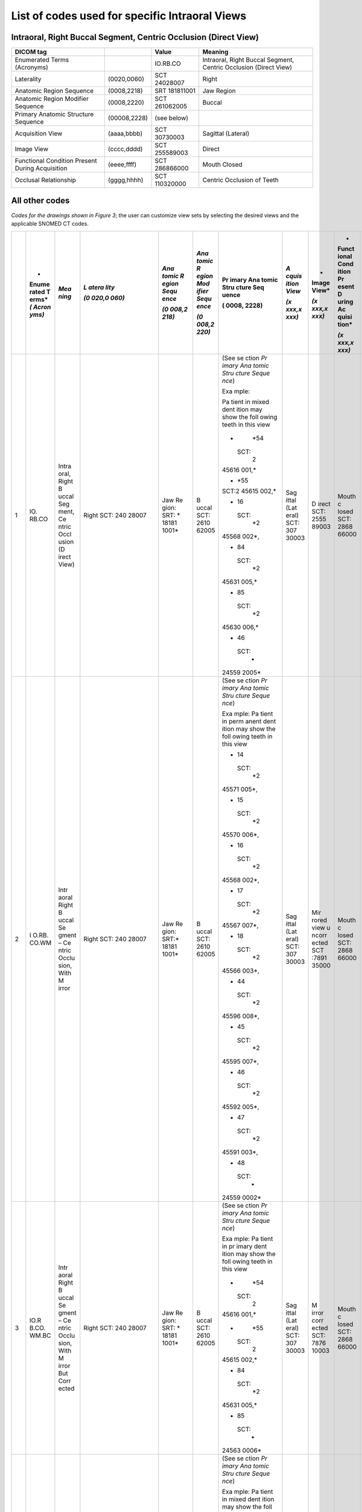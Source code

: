 .. _scroll-bookmark-5:

List of codes used for specific Intraoral Views
===============================================


Intraoral, Right Buccal Segment, Centric Occlusion (Direct View)
----------------------------------------------------------------------

+-------------------------------------------------+--------------+---------------+------------------------------------------------------------------+
| DICOM tag                                       |              | Value         | Meaning                                                          |
+=================================================+==============+===============+==================================================================+
| Enumerated Terms (Acronyms)                     |              | IO.RB.CO      | Intraoral, Right Buccal Segment, Centric Occlusion (Direct View) |
+-------------------------------------------------+--------------+---------------+------------------------------------------------------------------+
| Laterality                                      | (0020,0060)  | SCT 24028007  | Right                                                            |
+-------------------------------------------------+--------------+---------------+------------------------------------------------------------------+
| Anatomic Region Sequence                        | (0008,2218)  | SRT 181811001 | Jaw Region                                                       |
+-------------------------------------------------+--------------+---------------+------------------------------------------------------------------+
| Anatomic Region Modifier Sequence               | (0008,2220)  | SCT 261062005 | Buccal                                                           |
+-------------------------------------------------+--------------+---------------+------------------------------------------------------------------+
| Primary Anatomic Structure Sequence             | (00008,2228) | (see below)   |                                                                  |
+-------------------------------------------------+--------------+---------------+------------------------------------------------------------------+
| Acquisition View                                | (aaaa,bbbb)  | SCT 30730003  | Sagittal (Lateral)                                               |
+-------------------------------------------------+--------------+---------------+------------------------------------------------------------------+
| Image View                                      | (cccc,dddd)  | SCT 255589003 | Direct                                                           |
+-------------------------------------------------+--------------+---------------+------------------------------------------------------------------+
| Functional Condition Present During Acquisition | (eeee,ffff)  | SCT 286866000 | Mouth Closed                                                     |
+-------------------------------------------------+--------------+---------------+------------------------------------------------------------------+
| Occlusal Relationship                           | (gggg,hhhh)  | SCT 110320000 | Centric Occlusion of Teeth                                       |
+-------------------------------------------------+--------------+---------------+------------------------------------------------------------------+

All other codes
---------------

*Codes for the drawings shown in Figure 3*; the user can customize view
sets by selecting the desired views and the applicable SNOMED CT codes.

+----+-------+-------+-------+-------+-------+-------+-------+-------+-------+-------+
|    | *     | *Mea  | *L    | *Ana  | *Ana  | Pr    | *A    | *     | *     | *Occ  |
|    | Enume | ning* | atera | tomic | tomic | imary | cquis | Image | Funct | lusal |
|    | rated |       | lity* | R     | R     | Ana   | ition | View* | ional | Rel   |
|    | T     |       |       | egion | egion | tomic | View* |       | Cond  | ation |
|    | erms* |       | *(0   | Sequ  | Mod   | Stru  |       | *(x   | ition | ship* |
|    | *(    |       | 020,0 | ence* | ifier | cture | *(x   | xxx,x | Pr    |       |
|    | Acron |       | 060)* |       | Sequ  | Seq   | xxx,x | xxx)* | esent | *(x   |
|    | yms)* |       |       | *(0   | ence* | uence | xxx)* |       | D     | xxx,x |
|    |       |       |       | 008,2 |       |       |       |       | uring | xxx)* |
|    |       |       |       | 218)* | *(0   | (     |       |       | Ac    |       |
|    |       |       |       |       | 008,2 | 0008, |       |       | quisi |       |
|    |       |       |       |       | 220)* | 2228) |       |       | tion* |       |
|    |       |       |       |       |       |       |       |       |       |       |
|    |       |       |       |       |       |       |       |       | *(x   |       |
|    |       |       |       |       |       |       |       |       | xxx,x |       |
|    |       |       |       |       |       |       |       |       | xxx)* |       |
+====+=======+=======+=======+=======+=======+=======+=======+=======+=======+=======+
| 1  | IO.   | Intra | Right | Jaw   | B     | (See  | Sag   | D     | Mouth | Ce    |
|    | RB.CO | oral, | SCT:  | Re    | uccal | se    | ittal | irect | c     | ntric |
|    |       | Right | 240   | gion: | SCT:  | ction | (Lat  | SCT:  | losed | occl  |
|    |       | B     | 28007 | SRT:  | 2610  | *Pr   | eral) | 2555  | SCT:  | usion |
|    |       | uccal |       | *     | 62005 | imary | SCT:  | 89003 | 2868  | of    |
|    |       | Seg   |       | 18181 |       | Ana   | 307   |       | 66000 | teeth |
|    |       | ment, |       | 1001* |       | tomic | 30003 |       |       | SCT:  |
|    |       | Ce    |       |       |       | Stru  |       |       |       | 1103  |
|    |       | ntric |       |       |       | cture |       |       |       | 20000 |
|    |       | Occl  |       |       |       | Seque |       |       |       |       |
|    |       | usion |       |       |       | nce*) |       |       |       |       |
|    |       | (D    |       |       |       |       |       |       |       |       |
|    |       | irect |       |       |       | Exa   |       |       |       |       |
|    |       | View) |       |       |       | mple: |       |       |       |       |
|    |       |       |       |       |       |       |       |       |       |       |
|    |       |       |       |       |       | Pa    |       |       |       |       |
|    |       |       |       |       |       | tient |       |       |       |       |
|    |       |       |       |       |       | in    |       |       |       |       |
|    |       |       |       |       |       | mixed |       |       |       |       |
|    |       |       |       |       |       | dent  |       |       |       |       |
|    |       |       |       |       |       | ition |       |       |       |       |
|    |       |       |       |       |       | may   |       |       |       |       |
|    |       |       |       |       |       | show  |       |       |       |       |
|    |       |       |       |       |       | the   |       |       |       |       |
|    |       |       |       |       |       | foll  |       |       |       |       |
|    |       |       |       |       |       | owing |       |       |       |       |
|    |       |       |       |       |       | teeth |       |       |       |       |
|    |       |       |       |       |       | in    |       |       |       |       |
|    |       |       |       |       |       | this  |       |       |       |       |
|    |       |       |       |       |       | view  |       |       |       |       |
|    |       |       |       |       |       |       |       |       |       |       |
|    |       |       |       |       |       | -     |       |       |       |       |
|    |       |       |       |       |       |   *54 |       |       |       |       |
|    |       |       |       |       |       |       |       |       |       |       |
|    |       |       |       |       |       |  SCT: |       |       |       |       |
|    |       |       |       |       |       |    2  |       |       |       |       |
|    |       |       |       |       |       | 45616 |       |       |       |       |
|    |       |       |       |       |       | 001,* |       |       |       |       |
|    |       |       |       |       |       |       |       |       |       |       |
|    |       |       |       |       |       | -     |       |       |       |       |
|    |       |       |       |       |       |   *55 |       |       |       |       |
|    |       |       |       |       |       |       |       |       |       |       |
|    |       |       |       |       |       | SCT:2 |       |       |       |       |
|    |       |       |       |       |       | 45615 |       |       |       |       |
|    |       |       |       |       |       | 002,* |       |       |       |       |
|    |       |       |       |       |       |       |       |       |       |       |
|    |       |       |       |       |       | -  16 |       |       |       |       |
|    |       |       |       |       |       |       |       |       |       |       |
|    |       |       |       |       |       |  SCT: |       |       |       |       |
|    |       |       |       |       |       |    *2 |       |       |       |       |
|    |       |       |       |       |       | 45568 |       |       |       |       |
|    |       |       |       |       |       | 002*, |       |       |       |       |
|    |       |       |       |       |       |       |       |       |       |       |
|    |       |       |       |       |       | -  84 |       |       |       |       |
|    |       |       |       |       |       |       |       |       |       |       |
|    |       |       |       |       |       |  SCT: |       |       |       |       |
|    |       |       |       |       |       |    *2 |       |       |       |       |
|    |       |       |       |       |       | 45631 |       |       |       |       |
|    |       |       |       |       |       | 005,* |       |       |       |       |
|    |       |       |       |       |       |       |       |       |       |       |
|    |       |       |       |       |       | -  85 |       |       |       |       |
|    |       |       |       |       |       |       |       |       |       |       |
|    |       |       |       |       |       |  SCT: |       |       |       |       |
|    |       |       |       |       |       |    *2 |       |       |       |       |
|    |       |       |       |       |       | 45630 |       |       |       |       |
|    |       |       |       |       |       | 006,* |       |       |       |       |
|    |       |       |       |       |       |       |       |       |       |       |
|    |       |       |       |       |       | -  46 |       |       |       |       |
|    |       |       |       |       |       |       |       |       |       |       |
|    |       |       |       |       |       |  SCT: |       |       |       |       |
|    |       |       |       |       |       |    *  |       |       |       |       |
|    |       |       |       |       |       | 24559 |       |       |       |       |
|    |       |       |       |       |       | 2005* |       |       |       |       |
+----+-------+-------+-------+-------+-------+-------+-------+-------+-------+-------+
| 2  | I     | Intr  | Right | Jaw   | B     | (See  | Sag   | Mir   | Mouth | Ce    |
|    | O.RB. | aoral | SCT:  | Re    | uccal | se    | ittal | rored | c     | ntric |
|    | CO.WM | Right | 240   | gion: | SCT:  | ction | (Lat  | view  | losed | occl  |
|    |       | B     | 28007 | SRT:* | 2610  | *Pr   | eral) | u     | SCT:  | usion |
|    |       | uccal |       | 18181 | 62005 | imary | SCT:  | ncorr | 2868  | of    |
|    |       | Se    |       | 1001* |       | Ana   | 307   | ected | 66000 | teeth |
|    |       | gment |       |       |       | tomic | 30003 | SCT   |       | SCT:  |
|    |       | –     |       |       |       | Stru  |       | :7891 |       | 1103  |
|    |       | Ce    |       |       |       | cture |       | 35000 |       | 20000 |
|    |       | ntric |       |       |       | Seque |       |       |       |       |
|    |       | Occlu |       |       |       | nce*) |       |       |       |       |
|    |       | sion, |       |       |       |       |       |       |       |       |
|    |       | With  |       |       |       | Exa   |       |       |       |       |
|    |       | M     |       |       |       | mple: |       |       |       |       |
|    |       | irror |       |       |       | Pa    |       |       |       |       |
|    |       |       |       |       |       | tient |       |       |       |       |
|    |       |       |       |       |       | in    |       |       |       |       |
|    |       |       |       |       |       | perm  |       |       |       |       |
|    |       |       |       |       |       | anent |       |       |       |       |
|    |       |       |       |       |       | dent  |       |       |       |       |
|    |       |       |       |       |       | ition |       |       |       |       |
|    |       |       |       |       |       | may   |       |       |       |       |
|    |       |       |       |       |       | show  |       |       |       |       |
|    |       |       |       |       |       | the   |       |       |       |       |
|    |       |       |       |       |       | foll  |       |       |       |       |
|    |       |       |       |       |       | owing |       |       |       |       |
|    |       |       |       |       |       | teeth |       |       |       |       |
|    |       |       |       |       |       | in    |       |       |       |       |
|    |       |       |       |       |       | this  |       |       |       |       |
|    |       |       |       |       |       | view  |       |       |       |       |
|    |       |       |       |       |       |       |       |       |       |       |
|    |       |       |       |       |       | -  14 |       |       |       |       |
|    |       |       |       |       |       |       |       |       |       |       |
|    |       |       |       |       |       |  SCT: |       |       |       |       |
|    |       |       |       |       |       |    *2 |       |       |       |       |
|    |       |       |       |       |       | 45571 |       |       |       |       |
|    |       |       |       |       |       | 005*, |       |       |       |       |
|    |       |       |       |       |       |       |       |       |       |       |
|    |       |       |       |       |       | -  15 |       |       |       |       |
|    |       |       |       |       |       |       |       |       |       |       |
|    |       |       |       |       |       |  SCT: |       |       |       |       |
|    |       |       |       |       |       |    *2 |       |       |       |       |
|    |       |       |       |       |       | 45570 |       |       |       |       |
|    |       |       |       |       |       | 006*, |       |       |       |       |
|    |       |       |       |       |       |       |       |       |       |       |
|    |       |       |       |       |       | -  16 |       |       |       |       |
|    |       |       |       |       |       |       |       |       |       |       |
|    |       |       |       |       |       |  SCT: |       |       |       |       |
|    |       |       |       |       |       |    *2 |       |       |       |       |
|    |       |       |       |       |       | 45568 |       |       |       |       |
|    |       |       |       |       |       | 002*, |       |       |       |       |
|    |       |       |       |       |       |       |       |       |       |       |
|    |       |       |       |       |       | -  17 |       |       |       |       |
|    |       |       |       |       |       |       |       |       |       |       |
|    |       |       |       |       |       |  SCT: |       |       |       |       |
|    |       |       |       |       |       |    *2 |       |       |       |       |
|    |       |       |       |       |       | 45567 |       |       |       |       |
|    |       |       |       |       |       | 007*, |       |       |       |       |
|    |       |       |       |       |       |       |       |       |       |       |
|    |       |       |       |       |       | -  18 |       |       |       |       |
|    |       |       |       |       |       |       |       |       |       |       |
|    |       |       |       |       |       |  SCT: |       |       |       |       |
|    |       |       |       |       |       |    *2 |       |       |       |       |
|    |       |       |       |       |       | 45566 |       |       |       |       |
|    |       |       |       |       |       | 003*, |       |       |       |       |
|    |       |       |       |       |       |       |       |       |       |       |
|    |       |       |       |       |       | -  44 |       |       |       |       |
|    |       |       |       |       |       |       |       |       |       |       |
|    |       |       |       |       |       |  SCT: |       |       |       |       |
|    |       |       |       |       |       |    *2 |       |       |       |       |
|    |       |       |       |       |       | 45596 |       |       |       |       |
|    |       |       |       |       |       | 008*, |       |       |       |       |
|    |       |       |       |       |       |       |       |       |       |       |
|    |       |       |       |       |       | -  45 |       |       |       |       |
|    |       |       |       |       |       |       |       |       |       |       |
|    |       |       |       |       |       |  SCT: |       |       |       |       |
|    |       |       |       |       |       |    *2 |       |       |       |       |
|    |       |       |       |       |       | 45595 |       |       |       |       |
|    |       |       |       |       |       | 007*, |       |       |       |       |
|    |       |       |       |       |       |       |       |       |       |       |
|    |       |       |       |       |       | -  46 |       |       |       |       |
|    |       |       |       |       |       |       |       |       |       |       |
|    |       |       |       |       |       |  SCT: |       |       |       |       |
|    |       |       |       |       |       |    *2 |       |       |       |       |
|    |       |       |       |       |       | 45592 |       |       |       |       |
|    |       |       |       |       |       | 005*, |       |       |       |       |
|    |       |       |       |       |       |       |       |       |       |       |
|    |       |       |       |       |       | -  47 |       |       |       |       |
|    |       |       |       |       |       |       |       |       |       |       |
|    |       |       |       |       |       |  SCT: |       |       |       |       |
|    |       |       |       |       |       |    *2 |       |       |       |       |
|    |       |       |       |       |       | 45591 |       |       |       |       |
|    |       |       |       |       |       | 003*, |       |       |       |       |
|    |       |       |       |       |       |       |       |       |       |       |
|    |       |       |       |       |       | -  48 |       |       |       |       |
|    |       |       |       |       |       |       |       |       |       |       |
|    |       |       |       |       |       |  SCT: |       |       |       |       |
|    |       |       |       |       |       |    *  |       |       |       |       |
|    |       |       |       |       |       | 24559 |       |       |       |       |
|    |       |       |       |       |       | 0002* |       |       |       |       |
+----+-------+-------+-------+-------+-------+-------+-------+-------+-------+-------+
| 3  | IO.R  | Intr  | Right | Jaw   | B     | (See  | Sag   | M     | Mouth | Ce    |
|    | B.CO. | aoral | SCT:  | Re    | uccal | se    | ittal | irror | c     | ntric |
|    | WM.BC | Right | 240   | gion: | SCT:  | ction | (Lat  | corr  | losed | occl  |
|    |       | B     | 28007 | SRT:  | 2610  | *Pr   | eral) | ected | SCT:  | usion |
|    |       | uccal |       | *     | 62005 | imary | SCT:  | SCT:  | 2868  | of    |
|    |       | Se    |       | 18181 |       | Ana   | 307   | 7876  | 66000 | teeth |
|    |       | gment |       | 1001* |       | tomic | 30003 | 10003 |       | SCT:  |
|    |       | –     |       |       |       | Stru  |       |       |       | 1103  |
|    |       | Ce    |       |       |       | cture |       |       |       | 20000 |
|    |       | ntric |       |       |       | Seque |       |       |       |       |
|    |       | Occlu |       |       |       | nce*) |       |       |       |       |
|    |       | sion, |       |       |       |       |       |       |       |       |
|    |       | With  |       |       |       | Exa   |       |       |       |       |
|    |       | M     |       |       |       | mple: |       |       |       |       |
|    |       | irror |       |       |       | Pa    |       |       |       |       |
|    |       | But   |       |       |       | tient |       |       |       |       |
|    |       | Corr  |       |       |       | in    |       |       |       |       |
|    |       | ected |       |       |       | pr    |       |       |       |       |
|    |       |       |       |       |       | imary |       |       |       |       |
|    |       |       |       |       |       | dent  |       |       |       |       |
|    |       |       |       |       |       | ition |       |       |       |       |
|    |       |       |       |       |       | may   |       |       |       |       |
|    |       |       |       |       |       | show  |       |       |       |       |
|    |       |       |       |       |       | the   |       |       |       |       |
|    |       |       |       |       |       | foll  |       |       |       |       |
|    |       |       |       |       |       | owing |       |       |       |       |
|    |       |       |       |       |       | teeth |       |       |       |       |
|    |       |       |       |       |       | in    |       |       |       |       |
|    |       |       |       |       |       | this  |       |       |       |       |
|    |       |       |       |       |       | view  |       |       |       |       |
|    |       |       |       |       |       |       |       |       |       |       |
|    |       |       |       |       |       | -     |       |       |       |       |
|    |       |       |       |       |       |   *54 |       |       |       |       |
|    |       |       |       |       |       |       |       |       |       |       |
|    |       |       |       |       |       |  SCT: |       |       |       |       |
|    |       |       |       |       |       |    2  |       |       |       |       |
|    |       |       |       |       |       | 45616 |       |       |       |       |
|    |       |       |       |       |       | 001,* |       |       |       |       |
|    |       |       |       |       |       |       |       |       |       |       |
|    |       |       |       |       |       | -     |       |       |       |       |
|    |       |       |       |       |       |   *55 |       |       |       |       |
|    |       |       |       |       |       |       |       |       |       |       |
|    |       |       |       |       |       |  SCT: |       |       |       |       |
|    |       |       |       |       |       |    2  |       |       |       |       |
|    |       |       |       |       |       | 45615 |       |       |       |       |
|    |       |       |       |       |       | 002,* |       |       |       |       |
|    |       |       |       |       |       |       |       |       |       |       |
|    |       |       |       |       |       | -  84 |       |       |       |       |
|    |       |       |       |       |       |       |       |       |       |       |
|    |       |       |       |       |       |  SCT: |       |       |       |       |
|    |       |       |       |       |       |    *2 |       |       |       |       |
|    |       |       |       |       |       | 45631 |       |       |       |       |
|    |       |       |       |       |       | 005,* |       |       |       |       |
|    |       |       |       |       |       |       |       |       |       |       |
|    |       |       |       |       |       | -  85 |       |       |       |       |
|    |       |       |       |       |       |       |       |       |       |       |
|    |       |       |       |       |       |  SCT: |       |       |       |       |
|    |       |       |       |       |       |    *  |       |       |       |       |
|    |       |       |       |       |       | 24563 |       |       |       |       |
|    |       |       |       |       |       | 0006* |       |       |       |       |
+----+-------+-------+-------+-------+-------+-------+-------+-------+-------+-------+
| 4  | IO.   | Intra | Right | Jaw   | B     | (See  | Sag   | D     | Mouth | Ce    |
|    | RB.CR | oral, | SCT:  | Re    | uccal | se    | ittal | irect | c     | ntric |
|    |       | Right | 240   | gion: | SCT:  | ction | (Lat  | SCT:  | losed | rel   |
|    |       | B     | 28007 | SRT:  | 2610  | *Pr   | eral) | 2555  | SCT:  | ation |
|    |       | uccal |       | *     | 62005 | imary | SCT:  | 89003 | 2868  | SCT:  |
|    |       | Seg   |       | 18181 |       | Ana   | 307   |       | 66000 | 7367  |
|    |       | ment, |       | 1001* |       | tomic | 30003 |       |       | 83005 |
|    |       | Ce    |       |       |       | Stru  |       |       |       |       |
|    |       | ntric |       |       |       | cture |       |       |       |       |
|    |       | Rela  |       |       |       | Seque |       |       |       |       |
|    |       | tion, |       |       |       | nce*) |       |       |       |       |
|    |       | Wi    |       |       |       |       |       |       |       |       |
|    |       | thout |       |       |       | Exa   |       |       |       |       |
|    |       | M     |       |       |       | mple: |       |       |       |       |
|    |       | irror |       |       |       | Pa    |       |       |       |       |
|    |       |       |       |       |       | tient |       |       |       |       |
|    |       |       |       |       |       | in    |       |       |       |       |
|    |       |       |       |       |       | mixed |       |       |       |       |
|    |       |       |       |       |       | dent  |       |       |       |       |
|    |       |       |       |       |       | ition |       |       |       |       |
|    |       |       |       |       |       | may   |       |       |       |       |
|    |       |       |       |       |       | show  |       |       |       |       |
|    |       |       |       |       |       | the   |       |       |       |       |
|    |       |       |       |       |       | foll  |       |       |       |       |
|    |       |       |       |       |       | owing |       |       |       |       |
|    |       |       |       |       |       | teeth |       |       |       |       |
|    |       |       |       |       |       | in    |       |       |       |       |
|    |       |       |       |       |       | this  |       |       |       |       |
|    |       |       |       |       |       | view  |       |       |       |       |
|    |       |       |       |       |       |       |       |       |       |       |
|    |       |       |       |       |       | -     |       |       |       |       |
|    |       |       |       |       |       |   *54 |       |       |       |       |
|    |       |       |       |       |       |       |       |       |       |       |
|    |       |       |       |       |       |  SCT: |       |       |       |       |
|    |       |       |       |       |       |    2  |       |       |       |       |
|    |       |       |       |       |       | 45616 |       |       |       |       |
|    |       |       |       |       |       | 001,* |       |       |       |       |
|    |       |       |       |       |       |       |       |       |       |       |
|    |       |       |       |       |       | -     |       |       |       |       |
|    |       |       |       |       |       |   *55 |       |       |       |       |
|    |       |       |       |       |       |       |       |       |       |       |
|    |       |       |       |       |       |  SCT: |       |       |       |       |
|    |       |       |       |       |       |    2  |       |       |       |       |
|    |       |       |       |       |       | 45615 |       |       |       |       |
|    |       |       |       |       |       | 002,* |       |       |       |       |
|    |       |       |       |       |       |       |       |       |       |       |
|    |       |       |       |       |       | -  16 |       |       |       |       |
|    |       |       |       |       |       |       |       |       |       |       |
|    |       |       |       |       |       |  SCT: |       |       |       |       |
|    |       |       |       |       |       |    *2 |       |       |       |       |
|    |       |       |       |       |       | 45568 |       |       |       |       |
|    |       |       |       |       |       | 002*, |       |       |       |       |
|    |       |       |       |       |       |       |       |       |       |       |
|    |       |       |       |       |       | -  84 |       |       |       |       |
|    |       |       |       |       |       |       |       |       |       |       |
|    |       |       |       |       |       |  SCT: |       |       |       |       |
|    |       |       |       |       |       |    *2 |       |       |       |       |
|    |       |       |       |       |       | 45631 |       |       |       |       |
|    |       |       |       |       |       | 005,* |       |       |       |       |
|    |       |       |       |       |       |       |       |       |       |       |
|    |       |       |       |       |       | -  85 |       |       |       |       |
|    |       |       |       |       |       |       |       |       |       |       |
|    |       |       |       |       |       |  SCT: |       |       |       |       |
|    |       |       |       |       |       |    *2 |       |       |       |       |
|    |       |       |       |       |       | 45630 |       |       |       |       |
|    |       |       |       |       |       | 006.* |       |       |       |       |
|    |       |       |       |       |       |       |       |       |       |       |
|    |       |       |       |       |       | -  46 |       |       |       |       |
|    |       |       |       |       |       |       |       |       |       |       |
|    |       |       |       |       |       |  SCT: |       |       |       |       |
|    |       |       |       |       |       |    *  |       |       |       |       |
|    |       |       |       |       |       | 24559 |       |       |       |       |
|    |       |       |       |       |       | 2005* |       |       |       |       |
+----+-------+-------+-------+-------+-------+-------+-------+-------+-------+-------+
| 5  | I     | Intr  | Right | Jaw   | B     | (See  | Sag   | Mir   | Mouth | Ce    |
|    | O.RB. | aoral | SCT   | Re    | uccal | se    | ittal | rored | c     | ntric |
|    | CR.WM | Right | 240   | gion: | SCT:  | ction | (Lat  | view  | losed | rel   |
|    |       | B     | 28007 | SRT:  | 2610  | *Pr   | eral) | u     | SCT:  | ation |
|    |       | uccal |       | *     | 62005 | imary | SCT:  | ncorr | 2868  | SCT:  |
|    |       | Se    |       | 18181 |       | Ana   | 307   | ected | 66000 | 7367  |
|    |       | gment |       | 1001* |       | tomic | 30003 | SCT   |       | 83005 |
|    |       | –     |       |       |       | Stru  |       | :7891 |       |       |
|    |       | Ce    |       |       |       | cture |       | 35000 |       |       |
|    |       | ntric |       |       |       | Seque |       |       |       |       |
|    |       | Rela  |       |       |       | nce*) |       |       |       |       |
|    |       | tion, |       |       |       |       |       |       |       |       |
|    |       | With  |       |       |       | Exa   |       |       |       |       |
|    |       | M     |       |       |       | mple: |       |       |       |       |
|    |       | irror |       |       |       | Pa    |       |       |       |       |
|    |       |       |       |       |       | tient |       |       |       |       |
|    |       |       |       |       |       | in    |       |       |       |       |
|    |       |       |       |       |       | perm  |       |       |       |       |
|    |       |       |       |       |       | anent |       |       |       |       |
|    |       |       |       |       |       | dent  |       |       |       |       |
|    |       |       |       |       |       | ition |       |       |       |       |
|    |       |       |       |       |       | may   |       |       |       |       |
|    |       |       |       |       |       | show  |       |       |       |       |
|    |       |       |       |       |       | the   |       |       |       |       |
|    |       |       |       |       |       | foll  |       |       |       |       |
|    |       |       |       |       |       | owing |       |       |       |       |
|    |       |       |       |       |       | teeth |       |       |       |       |
|    |       |       |       |       |       | in    |       |       |       |       |
|    |       |       |       |       |       | this  |       |       |       |       |
|    |       |       |       |       |       | view  |       |       |       |       |
|    |       |       |       |       |       |       |       |       |       |       |
|    |       |       |       |       |       | -  14 |       |       |       |       |
|    |       |       |       |       |       |       |       |       |       |       |
|    |       |       |       |       |       |  SCT: |       |       |       |       |
|    |       |       |       |       |       |    *2 |       |       |       |       |
|    |       |       |       |       |       | 45571 |       |       |       |       |
|    |       |       |       |       |       | 005*, |       |       |       |       |
|    |       |       |       |       |       |       |       |       |       |       |
|    |       |       |       |       |       | -  15 |       |       |       |       |
|    |       |       |       |       |       |       |       |       |       |       |
|    |       |       |       |       |       |  SCT: |       |       |       |       |
|    |       |       |       |       |       |    *2 |       |       |       |       |
|    |       |       |       |       |       | 45570 |       |       |       |       |
|    |       |       |       |       |       | 006*, |       |       |       |       |
|    |       |       |       |       |       |       |       |       |       |       |
|    |       |       |       |       |       | -  16 |       |       |       |       |
|    |       |       |       |       |       |       |       |       |       |       |
|    |       |       |       |       |       |  SCT: |       |       |       |       |
|    |       |       |       |       |       |    *2 |       |       |       |       |
|    |       |       |       |       |       | 45568 |       |       |       |       |
|    |       |       |       |       |       | 002*, |       |       |       |       |
|    |       |       |       |       |       |       |       |       |       |       |
|    |       |       |       |       |       | -  17 |       |       |       |       |
|    |       |       |       |       |       |       |       |       |       |       |
|    |       |       |       |       |       |  SCT: |       |       |       |       |
|    |       |       |       |       |       |    *2 |       |       |       |       |
|    |       |       |       |       |       | 45567 |       |       |       |       |
|    |       |       |       |       |       | 007*, |       |       |       |       |
|    |       |       |       |       |       |       |       |       |       |       |
|    |       |       |       |       |       | -  18 |       |       |       |       |
|    |       |       |       |       |       |       |       |       |       |       |
|    |       |       |       |       |       |  SCT: |       |       |       |       |
|    |       |       |       |       |       |    *2 |       |       |       |       |
|    |       |       |       |       |       | 45566 |       |       |       |       |
|    |       |       |       |       |       | 003*, |       |       |       |       |
|    |       |       |       |       |       |       |       |       |       |       |
|    |       |       |       |       |       | -  44 |       |       |       |       |
|    |       |       |       |       |       |       |       |       |       |       |
|    |       |       |       |       |       |  SCT: |       |       |       |       |
|    |       |       |       |       |       |    *2 |       |       |       |       |
|    |       |       |       |       |       | 45596 |       |       |       |       |
|    |       |       |       |       |       | 008*, |       |       |       |       |
|    |       |       |       |       |       |       |       |       |       |       |
|    |       |       |       |       |       | -  45 |       |       |       |       |
|    |       |       |       |       |       |       |       |       |       |       |
|    |       |       |       |       |       |  SCT: |       |       |       |       |
|    |       |       |       |       |       |    *2 |       |       |       |       |
|    |       |       |       |       |       | 45595 |       |       |       |       |
|    |       |       |       |       |       | 007*, |       |       |       |       |
|    |       |       |       |       |       |       |       |       |       |       |
|    |       |       |       |       |       | -  46 |       |       |       |       |
|    |       |       |       |       |       |       |       |       |       |       |
|    |       |       |       |       |       |  SCT: |       |       |       |       |
|    |       |       |       |       |       |    *2 |       |       |       |       |
|    |       |       |       |       |       | 45592 |       |       |       |       |
|    |       |       |       |       |       | 005*, |       |       |       |       |
|    |       |       |       |       |       |       |       |       |       |       |
|    |       |       |       |       |       | -  47 |       |       |       |       |
|    |       |       |       |       |       |       |       |       |       |       |
|    |       |       |       |       |       |  SCT: |       |       |       |       |
|    |       |       |       |       |       |    *2 |       |       |       |       |
|    |       |       |       |       |       | 45591 |       |       |       |       |
|    |       |       |       |       |       | 003*, |       |       |       |       |
|    |       |       |       |       |       |       |       |       |       |       |
|    |       |       |       |       |       | -  48 |       |       |       |       |
|    |       |       |       |       |       |       |       |       |       |       |
|    |       |       |       |       |       |  SCT: |       |       |       |       |
|    |       |       |       |       |       |    *  |       |       |       |       |
|    |       |       |       |       |       | 24559 |       |       |       |       |
|    |       |       |       |       |       | 0002* |       |       |       |       |
+----+-------+-------+-------+-------+-------+-------+-------+-------+-------+-------+
| 6  | IO.R  | Intr  | Right | Jaw   | B     | (See  | Sag   | M     | Mouth | Ce    |
|    | B.CR. | aoral | SCT:  | Re    | uccal | se    | ittal | irror | c     | ntric |
|    | WM.BC | Right | 240   | gion: | SCT:  | ction | (Lat  | corr  | losed | rel   |
|    |       | B     | 28007 | SRT:  | 2610  | *Pr   | eral) | ected | SCT:  | ation |
|    |       | uccal |       | *     | 62005 | imary | SCT:  | SCT:  | 2868  | SCT:  |
|    |       | Se    |       | 18181 |       | Ana   | 307   | 7876  | 66000 | 7367  |
|    |       | gment |       | 1001* |       | tomic | 30003 | 10003 |       | 83005 |
|    |       | –     |       |       |       | Stru  |       |       |       |       |
|    |       | Ce    |       |       |       | cture |       |       |       |       |
|    |       | ntric |       |       |       | Seque |       |       |       |       |
|    |       | Rela  |       |       |       | nce*) |       |       |       |       |
|    |       | tion, |       |       |       |       |       |       |       |       |
|    |       | With  |       |       |       | Exa   |       |       |       |       |
|    |       | M     |       |       |       | mple: |       |       |       |       |
|    |       | irror |       |       |       | Pa    |       |       |       |       |
|    |       | But   |       |       |       | tient |       |       |       |       |
|    |       | Corr  |       |       |       | in    |       |       |       |       |
|    |       | ected |       |       |       | pr    |       |       |       |       |
|    |       |       |       |       |       | imary |       |       |       |       |
|    |       |       |       |       |       | dent  |       |       |       |       |
|    |       |       |       |       |       | ition |       |       |       |       |
|    |       |       |       |       |       | may   |       |       |       |       |
|    |       |       |       |       |       | show  |       |       |       |       |
|    |       |       |       |       |       | the   |       |       |       |       |
|    |       |       |       |       |       | foll  |       |       |       |       |
|    |       |       |       |       |       | owing |       |       |       |       |
|    |       |       |       |       |       | teeth |       |       |       |       |
|    |       |       |       |       |       | in    |       |       |       |       |
|    |       |       |       |       |       | this  |       |       |       |       |
|    |       |       |       |       |       | view  |       |       |       |       |
|    |       |       |       |       |       |       |       |       |       |       |
|    |       |       |       |       |       | -     |       |       |       |       |
|    |       |       |       |       |       |   *54 |       |       |       |       |
|    |       |       |       |       |       |       |       |       |       |       |
|    |       |       |       |       |       |  SCT: |       |       |       |       |
|    |       |       |       |       |       |    2  |       |       |       |       |
|    |       |       |       |       |       | 45616 |       |       |       |       |
|    |       |       |       |       |       | 001,* |       |       |       |       |
|    |       |       |       |       |       |       |       |       |       |       |
|    |       |       |       |       |       | -     |       |       |       |       |
|    |       |       |       |       |       |   *55 |       |       |       |       |
|    |       |       |       |       |       |       |       |       |       |       |
|    |       |       |       |       |       |  SCT: |       |       |       |       |
|    |       |       |       |       |       |    2  |       |       |       |       |
|    |       |       |       |       |       | 45615 |       |       |       |       |
|    |       |       |       |       |       | 002,* |       |       |       |       |
|    |       |       |       |       |       |       |       |       |       |       |
|    |       |       |       |       |       | -  84 |       |       |       |       |
|    |       |       |       |       |       |       |       |       |       |       |
|    |       |       |       |       |       |  SCT: |       |       |       |       |
|    |       |       |       |       |       |    *2 |       |       |       |       |
|    |       |       |       |       |       | 45631 |       |       |       |       |
|    |       |       |       |       |       | 005,* |       |       |       |       |
|    |       |       |       |       |       |       |       |       |       |       |
|    |       |       |       |       |       | -  85 |       |       |       |       |
|    |       |       |       |       |       |       |       |       |       |       |
|    |       |       |       |       |       |  SCT: |       |       |       |       |
|    |       |       |       |       |       |    *  |       |       |       |       |
|    |       |       |       |       |       | 24563 |       |       |       |       |
|    |       |       |       |       |       | 0006* |       |       |       |       |
+----+-------+-------+-------+-------+-------+-------+-------+-------+-------+-------+
| 7  | IO.   | Intr  | Right | Jaw   | Null  | (See  | Co    | D     | Mouth | Ce    |
|    | FV.CO | aoral | and   | Re    | SCT:  | se    | ronal | irect | C     | ntric |
|    |       | Fr    | Left  | gion: | 2767  | ction | (Fro  | SCT:  | losed | occl  |
|    |       | ontal | SCT:  | SRT:  | 27009 | *Pr   | ntal) | 2555  | SCT:  | usion |
|    |       | View  | 514   | *     |       | imary | SCT:  | 89003 | 2868  | of    |
|    |       | –     | 40002 | 18181 |       | Ana   | 816   |       | 66000 | teeth |
|    |       | Ce    |       | 1001* |       | tomic | 54009 |       |       | SCT:  |
|    |       | ntric |       |       |       | Stru  |       |       |       | 1103  |
|    |       | Occlu |       |       |       | cture |       |       |       | 20000 |
|    |       | sion, |       |       |       | Seque |       |       |       |       |
|    |       | Wi    |       |       |       | nce*) |       |       |       |       |
|    |       | thout |       |       |       |       |       |       |       |       |
|    |       | M     |       |       |       | Exa   |       |       |       |       |
|    |       | irror |       |       |       | mple: |       |       |       |       |
|    |       |       |       |       |       | Pa    |       |       |       |       |
|    |       |       |       |       |       | tient |       |       |       |       |
|    |       |       |       |       |       | in    |       |       |       |       |
|    |       |       |       |       |       | pr    |       |       |       |       |
|    |       |       |       |       |       | imary |       |       |       |       |
|    |       |       |       |       |       | dent  |       |       |       |       |
|    |       |       |       |       |       | ition |       |       |       |       |
|    |       |       |       |       |       | may   |       |       |       |       |
|    |       |       |       |       |       | show  |       |       |       |       |
|    |       |       |       |       |       | the   |       |       |       |       |
|    |       |       |       |       |       | foll  |       |       |       |       |
|    |       |       |       |       |       | owing |       |       |       |       |
|    |       |       |       |       |       | teeth |       |       |       |       |
|    |       |       |       |       |       | in    |       |       |       |       |
|    |       |       |       |       |       | this  |       |       |       |       |
|    |       |       |       |       |       | view  |       |       |       |       |
|    |       |       |       |       |       |       |       |       |       |       |
|    |       |       |       |       |       | -  51 |       |       |       |       |
|    |       |       |       |       |       |       |       |       |       |       |
|    |       |       |       |       |       |  SCT: |       |       |       |       |
|    |       |       |       |       |       |    *2 |       |       |       |       |
|    |       |       |       |       |       | 45620 |       |       |       |       |
|    |       |       |       |       |       | 002,* |       |       |       |       |
|    |       |       |       |       |       |       |       |       |       |       |
|    |       |       |       |       |       | -  52 |       |       |       |       |
|    |       |       |       |       |       |       |       |       |       |       |
|    |       |       |       |       |       |  SCT: |       |       |       |       |
|    |       |       |       |       |       |    *2 |       |       |       |       |
|    |       |       |       |       |       | 45619 |       |       |       |       |
|    |       |       |       |       |       | 008,* |       |       |       |       |
|    |       |       |       |       |       |       |       |       |       |       |
|    |       |       |       |       |       | -  53 |       |       |       |       |
|    |       |       |       |       |       |       |       |       |       |       |
|    |       |       |       |       |       |  SCT: |       |       |       |       |
|    |       |       |       |       |       |    *2 |       |       |       |       |
|    |       |       |       |       |       | 45617 |       |       |       |       |
|    |       |       |       |       |       | 005,* |       |       |       |       |
|    |       |       |       |       |       |       |       |       |       |       |
|    |       |       |       |       |       | -  61 |       |       |       |       |
|    |       |       |       |       |       |       |       |       |       |       |
|    |       |       |       |       |       |  SCT: |       |       |       |       |
|    |       |       |       |       |       |    *2 |       |       |       |       |
|    |       |       |       |       |       | 45627 |       |       |       |       |
|    |       |       |       |       |       | 004,* |       |       |       |       |
|    |       |       |       |       |       |       |       |       |       |       |
|    |       |       |       |       |       | -  62 |       |       |       |       |
|    |       |       |       |       |       |       |       |       |       |       |
|    |       |       |       |       |       |  SCT: |       |       |       |       |
|    |       |       |       |       |       |    *2 |       |       |       |       |
|    |       |       |       |       |       | 45626 |       |       |       |       |
|    |       |       |       |       |       | 008,* |       |       |       |       |
|    |       |       |       |       |       |       |       |       |       |       |
|    |       |       |       |       |       | -  63 |       |       |       |       |
|    |       |       |       |       |       |       |       |       |       |       |
|    |       |       |       |       |       |  SCT: |       |       |       |       |
|    |       |       |       |       |       |    *2 |       |       |       |       |
|    |       |       |       |       |       | 45624 |       |       |       |       |
|    |       |       |       |       |       | 006,* |       |       |       |       |
|    |       |       |       |       |       |       |       |       |       |       |
|    |       |       |       |       |       | -  71 |       |       |       |       |
|    |       |       |       |       |       |       |       |       |       |       |
|    |       |       |       |       |       |  SCT: |       |       |       |       |
|    |       |       |       |       |       |    *2 |       |       |       |       |
|    |       |       |       |       |       | 45642 |       |       |       |       |
|    |       |       |       |       |       | 001,* |       |       |       |       |
|    |       |       |       |       |       |       |       |       |       |       |
|    |       |       |       |       |       | -  72 |       |       |       |       |
|    |       |       |       |       |       |       |       |       |       |       |
|    |       |       |       |       |       |  SCT: |       |       |       |       |
|    |       |       |       |       |       |    *2 |       |       |       |       |
|    |       |       |       |       |       | 45641 |       |       |       |       |
|    |       |       |       |       |       | 008,* |       |       |       |       |
|    |       |       |       |       |       |       |       |       |       |       |
|    |       |       |       |       |       | -  73 |       |       |       |       |
|    |       |       |       |       |       |       |       |       |       |       |
|    |       |       |       |       |       |  SCT: |       |       |       |       |
|    |       |       |       |       |       |    *2 |       |       |       |       |
|    |       |       |       |       |       | 45639 |       |       |       |       |
|    |       |       |       |       |       | 007,* |       |       |       |       |
|    |       |       |       |       |       |       |       |       |       |       |
|    |       |       |       |       |       | -  81 |       |       |       |       |
|    |       |       |       |       |       |       |       |       |       |       |
|    |       |       |       |       |       |  SCT: |       |       |       |       |
|    |       |       |       |       |       |    *2 |       |       |       |       |
|    |       |       |       |       |       | 45635 |       |       |       |       |
|    |       |       |       |       |       | 001,* |       |       |       |       |
|    |       |       |       |       |       |       |       |       |       |       |
|    |       |       |       |       |       | -  82 |       |       |       |       |
|    |       |       |       |       |       |       |       |       |       |       |
|    |       |       |       |       |       |  SCT: |       |       |       |       |
|    |       |       |       |       |       |    *2 |       |       |       |       |
|    |       |       |       |       |       | 45634 |       |       |       |       |
|    |       |       |       |       |       | 002,* |       |       |       |       |
|    |       |       |       |       |       |       |       |       |       |       |
|    |       |       |       |       |       | -  83 |       |       |       |       |
|    |       |       |       |       |       |       |       |       |       |       |
|    |       |       |       |       |       |  SCT: |       |       |       |       |
|    |       |       |       |       |       |    *  |       |       |       |       |
|    |       |       |       |       |       | 24563 |       |       |       |       |
|    |       |       |       |       |       | 2003* |       |       |       |       |
+----+-------+-------+-------+-------+-------+-------+-------+-------+-------+-------+
| 8  | IO.   | Intr  | Right | Jaw   | Null  | (See  | Co    | D     | Mouth | Ce    |
|    | FV.CR | aoral | and   | Re    | SCT:  | se    | ronal | irect | c     | ntric |
|    |       | Fr    | Left  | gion: | 2767  | ction | (Fro  | SCT:  | losed | rel   |
|    |       | ontal | SCT:  | SRT:  | 27009 | *Pr   | ntal) | 2555  | SCT:  | ation |
|    |       | View  | 514   | *     |       | imary | SCT:  | 89003 | 2868  | SCT:  |
|    |       | –     | 40002 | 18181 |       | Ana   | 816   |       | 66000 | 7367  |
|    |       | Ce    |       | 1001* |       | tomic | 54009 |       |       | 83005 |
|    |       | ntric |       |       |       | Stru  |       |       |       |       |
|    |       | Rela  |       |       |       | cture |       |       |       |       |
|    |       | tion, |       |       |       | Seque |       |       |       |       |
|    |       | Wi    |       |       |       | nce*) |       |       |       |       |
|    |       | thout |       |       |       |       |       |       |       |       |
|    |       | M     |       |       |       | Exa   |       |       |       |       |
|    |       | irror |       |       |       | mple: |       |       |       |       |
|    |       |       |       |       |       | Pa    |       |       |       |       |
|    |       |       |       |       |       | tient |       |       |       |       |
|    |       |       |       |       |       | in    |       |       |       |       |
|    |       |       |       |       |       | perm  |       |       |       |       |
|    |       |       |       |       |       | anent |       |       |       |       |
|    |       |       |       |       |       | dent  |       |       |       |       |
|    |       |       |       |       |       | ition |       |       |       |       |
|    |       |       |       |       |       | may   |       |       |       |       |
|    |       |       |       |       |       | show  |       |       |       |       |
|    |       |       |       |       |       | the   |       |       |       |       |
|    |       |       |       |       |       | foll  |       |       |       |       |
|    |       |       |       |       |       | owing |       |       |       |       |
|    |       |       |       |       |       | teeth |       |       |       |       |
|    |       |       |       |       |       | in    |       |       |       |       |
|    |       |       |       |       |       | this  |       |       |       |       |
|    |       |       |       |       |       | view  |       |       |       |       |
|    |       |       |       |       |       |       |       |       |       |       |
|    |       |       |       |       |       | -  11 |       |       |       |       |
|    |       |       |       |       |       |       |       |       |       |       |
|    |       |       |       |       |       |  SCT: |       |       |       |       |
|    |       |       |       |       |       |    *2 |       |       |       |       |
|    |       |       |       |       |       | 45575 |       |       |       |       |
|    |       |       |       |       |       | 001*, |       |       |       |       |
|    |       |       |       |       |       |       |       |       |       |       |
|    |       |       |       |       |       | -  12 |       |       |       |       |
|    |       |       |       |       |       |       |       |       |       |       |
|    |       |       |       |       |       |  SCT: |       |       |       |       |
|    |       |       |       |       |       |    *2 |       |       |       |       |
|    |       |       |       |       |       | 45574 |       |       |       |       |
|    |       |       |       |       |       | 002*, |       |       |       |       |
|    |       |       |       |       |       |       |       |       |       |       |
|    |       |       |       |       |       | -  13 |       |       |       |       |
|    |       |       |       |       |       |       |       |       |       |       |
|    |       |       |       |       |       |   SCT |       |       |       |       |
|    |       |       |       |       |       |    *2 |       |       |       |       |
|    |       |       |       |       |       | 45572 |       |       |       |       |
|    |       |       |       |       |       | 003*, |       |       |       |       |
|    |       |       |       |       |       |       |       |       |       |       |
|    |       |       |       |       |       | -  21 |       |       |       |       |
|    |       |       |       |       |       |       |       |       |       |       |
|    |       |       |       |       |       |  SCT: |       |       |       |       |
|    |       |       |       |       |       |    *2 |       |       |       |       |
|    |       |       |       |       |       | 45587 |       |       |       |       |
|    |       |       |       |       |       | 008*, |       |       |       |       |
|    |       |       |       |       |       |       |       |       |       |       |
|    |       |       |       |       |       | -  22 |       |       |       |       |
|    |       |       |       |       |       |       |       |       |       |       |
|    |       |       |       |       |       |  SCT: |       |       |       |       |
|    |       |       |       |       |       |    *2 |       |       |       |       |
|    |       |       |       |       |       | 45586 |       |       |       |       |
|    |       |       |       |       |       | 004*, |       |       |       |       |
|    |       |       |       |       |       |       |       |       |       |       |
|    |       |       |       |       |       | -  23 |       |       |       |       |
|    |       |       |       |       |       |       |       |       |       |       |
|    |       |       |       |       |       |  SCT: |       |       |       |       |
|    |       |       |       |       |       |    *2 |       |       |       |       |
|    |       |       |       |       |       | 45584 |       |       |       |       |
|    |       |       |       |       |       | 001*, |       |       |       |       |
|    |       |       |       |       |       |       |       |       |       |       |
|    |       |       |       |       |       | -  31 |       |       |       |       |
|    |       |       |       |       |       |       |       |       |       |       |
|    |       |       |       |       |       |  SCT: |       |       |       |       |
|    |       |       |       |       |       |    *2 |       |       |       |       |
|    |       |       |       |       |       | 45611 |       |       |       |       |
|    |       |       |       |       |       | 006*, |       |       |       |       |
|    |       |       |       |       |       |       |       |       |       |       |
|    |       |       |       |       |       | -  32 |       |       |       |       |
|    |       |       |       |       |       |       |       |       |       |       |
|    |       |       |       |       |       |  SCT: |       |       |       |       |
|    |       |       |       |       |       |    *2 |       |       |       |       |
|    |       |       |       |       |       | 45610 |       |       |       |       |
|    |       |       |       |       |       | 007*, |       |       |       |       |
|    |       |       |       |       |       |       |       |       |       |       |
|    |       |       |       |       |       | -  33 |       |       |       |       |
|    |       |       |       |       |       |       |       |       |       |       |
|    |       |       |       |       |       |  SCT: |       |       |       |       |
|    |       |       |       |       |       |    *2 |       |       |       |       |
|    |       |       |       |       |       | 45608 |       |       |       |       |
|    |       |       |       |       |       | 005*, |       |       |       |       |
|    |       |       |       |       |       |       |       |       |       |       |
|    |       |       |       |       |       | -  41 |       |       |       |       |
|    |       |       |       |       |       |       |       |       |       |       |
|    |       |       |       |       |       |  SCT: |       |       |       |       |
|    |       |       |       |       |       |    *2 |       |       |       |       |
|    |       |       |       |       |       | 45600 |       |       |       |       |
|    |       |       |       |       |       | 003*, |       |       |       |       |
|    |       |       |       |       |       |       |       |       |       |       |
|    |       |       |       |       |       | -  42 |       |       |       |       |
|    |       |       |       |       |       |       |       |       |       |       |
|    |       |       |       |       |       |  SCT: |       |       |       |       |
|    |       |       |       |       |       |    *2 |       |       |       |       |
|    |       |       |       |       |       | 45599 |       |       |       |       |
|    |       |       |       |       |       | 001*, |       |       |       |       |
|    |       |       |       |       |       |       |       |       |       |       |
|    |       |       |       |       |       | -  43 |       |       |       |       |
|    |       |       |       |       |       |       |       |       |       |       |
|    |       |       |       |       |       |  SCT: |       |       |       |       |
|    |       |       |       |       |       |    *  |       |       |       |       |
|    |       |       |       |       |       | 24559 |       |       |       |       |
|    |       |       |       |       |       | 7004* |       |       |       |       |
+----+-------+-------+-------+-------+-------+-------+-------+-------+-------+-------+
| 9  | IO.   | Intr  | Right | Jaw   | Null  | (See  | Co    | D     | P     | Null  |
|    | FV.TA | aoral | and   | Re    | SCT:  | se    | ronal | irect | artly | SCT:  |
|    |       | Fr    | Left  | gion: | 2767  | ction | (Fro  | SCT:  | open  | 2767  |
|    |       | ontal | SCT:  | SRT:  | 27009 | *Pr   | ntal) | 2555  | mouth | 27009 |
|    |       | View  | 514   | *     |       | imary | SCT:  | 89003 | SCT:  |       |
|    |       | –     | 40002 | 18181 |       | Ana   | 816   |       | *     |       |
|    |       | Teeth |       | 1001* |       | tomic | 54009 |       | 78913 |       |
|    |       | A     |       |       |       | Stru  |       |       | 0005* |       |
|    |       | part, |       |       |       | cture |       |       |       |       |
|    |       | Wi    |       |       |       | Seque |       |       |       |       |
|    |       | thout |       |       |       | nce*) |       |       |       |       |
|    |       | M     |       |       |       |       |       |       |       |       |
|    |       | irror |       |       |       | Exa   |       |       |       |       |
|    |       |       |       |       |       | mple: |       |       |       |       |
|    |       |       |       |       |       | Pa    |       |       |       |       |
|    |       |       |       |       |       | tient |       |       |       |       |
|    |       |       |       |       |       | in    |       |       |       |       |
|    |       |       |       |       |       | mixed |       |       |       |       |
|    |       |       |       |       |       | dent  |       |       |       |       |
|    |       |       |       |       |       | ition |       |       |       |       |
|    |       |       |       |       |       | may   |       |       |       |       |
|    |       |       |       |       |       | show  |       |       |       |       |
|    |       |       |       |       |       | the   |       |       |       |       |
|    |       |       |       |       |       | foll  |       |       |       |       |
|    |       |       |       |       |       | owing |       |       |       |       |
|    |       |       |       |       |       | teeth |       |       |       |       |
|    |       |       |       |       |       | in    |       |       |       |       |
|    |       |       |       |       |       | this  |       |       |       |       |
|    |       |       |       |       |       | view  |       |       |       |       |
|    |       |       |       |       |       |       |       |       |       |       |
|    |       |       |       |       |       | -  11 |       |       |       |       |
|    |       |       |       |       |       |       |       |       |       |       |
|    |       |       |       |       |       |  SCT: |       |       |       |       |
|    |       |       |       |       |       |    *2 |       |       |       |       |
|    |       |       |       |       |       | 45575 |       |       |       |       |
|    |       |       |       |       |       | 001*, |       |       |       |       |
|    |       |       |       |       |       |       |       |       |       |       |
|    |       |       |       |       |       | -  12 |       |       |       |       |
|    |       |       |       |       |       |       |       |       |       |       |
|    |       |       |       |       |       |  SCT: |       |       |       |       |
|    |       |       |       |       |       |    *2 |       |       |       |       |
|    |       |       |       |       |       | 45574 |       |       |       |       |
|    |       |       |       |       |       | 002*, |       |       |       |       |
|    |       |       |       |       |       |       |       |       |       |       |
|    |       |       |       |       |       | -  53 |       |       |       |       |
|    |       |       |       |       |       |       |       |       |       |       |
|    |       |       |       |       |       |  SCT: |       |       |       |       |
|    |       |       |       |       |       |    *2 |       |       |       |       |
|    |       |       |       |       |       | 45617 |       |       |       |       |
|    |       |       |       |       |       | 005*, |       |       |       |       |
|    |       |       |       |       |       |       |       |       |       |       |
|    |       |       |       |       |       | -  21 |       |       |       |       |
|    |       |       |       |       |       |       |       |       |       |       |
|    |       |       |       |       |       |  SCT: |       |       |       |       |
|    |       |       |       |       |       |    *2 |       |       |       |       |
|    |       |       |       |       |       | 45587 |       |       |       |       |
|    |       |       |       |       |       | 008*, |       |       |       |       |
|    |       |       |       |       |       |       |       |       |       |       |
|    |       |       |       |       |       | -  22 |       |       |       |       |
|    |       |       |       |       |       |       |       |       |       |       |
|    |       |       |       |       |       |  SCT: |       |       |       |       |
|    |       |       |       |       |       |    *2 |       |       |       |       |
|    |       |       |       |       |       | 45586 |       |       |       |       |
|    |       |       |       |       |       | 004*, |       |       |       |       |
|    |       |       |       |       |       |       |       |       |       |       |
|    |       |       |       |       |       | -  63 |       |       |       |       |
|    |       |       |       |       |       |       |       |       |       |       |
|    |       |       |       |       |       |  SCT: |       |       |       |       |
|    |       |       |       |       |       |    *2 |       |       |       |       |
|    |       |       |       |       |       | 45624 |       |       |       |       |
|    |       |       |       |       |       | 006*, |       |       |       |       |
|    |       |       |       |       |       |       |       |       |       |       |
|    |       |       |       |       |       | -  31 |       |       |       |       |
|    |       |       |       |       |       |       |       |       |       |       |
|    |       |       |       |       |       |  SCT: |       |       |       |       |
|    |       |       |       |       |       |    *2 |       |       |       |       |
|    |       |       |       |       |       | 45611 |       |       |       |       |
|    |       |       |       |       |       | 006*, |       |       |       |       |
|    |       |       |       |       |       |       |       |       |       |       |
|    |       |       |       |       |       | -  32 |       |       |       |       |
|    |       |       |       |       |       |       |       |       |       |       |
|    |       |       |       |       |       |  SCT: |       |       |       |       |
|    |       |       |       |       |       |    *2 |       |       |       |       |
|    |       |       |       |       |       | 45610 |       |       |       |       |
|    |       |       |       |       |       | 007*, |       |       |       |       |
|    |       |       |       |       |       |       |       |       |       |       |
|    |       |       |       |       |       | -  73 |       |       |       |       |
|    |       |       |       |       |       |       |       |       |       |       |
|    |       |       |       |       |       |  SCT: |       |       |       |       |
|    |       |       |       |       |       |    *2 |       |       |       |       |
|    |       |       |       |       |       | 45639 |       |       |       |       |
|    |       |       |       |       |       | 007*, |       |       |       |       |
|    |       |       |       |       |       |       |       |       |       |       |
|    |       |       |       |       |       | -  41 |       |       |       |       |
|    |       |       |       |       |       |       |       |       |       |       |
|    |       |       |       |       |       |  SCT: |       |       |       |       |
|    |       |       |       |       |       |    *2 |       |       |       |       |
|    |       |       |       |       |       | 45600 |       |       |       |       |
|    |       |       |       |       |       | 003*, |       |       |       |       |
|    |       |       |       |       |       |       |       |       |       |       |
|    |       |       |       |       |       | -  42 |       |       |       |       |
|    |       |       |       |       |       |       |       |       |       |       |
|    |       |       |       |       |       |  SCT: |       |       |       |       |
|    |       |       |       |       |       |    *2 |       |       |       |       |
|    |       |       |       |       |       | 45599 |       |       |       |       |
|    |       |       |       |       |       | 001*, |       |       |       |       |
|    |       |       |       |       |       |       |       |       |       |       |
|    |       |       |       |       |       | -  83 |       |       |       |       |
|    |       |       |       |       |       |       |       |       |       |       |
|    |       |       |       |       |       |  SCT: |       |       |       |       |
|    |       |       |       |       |       |    *  |       |       |       |       |
|    |       |       |       |       |       | 24563 |       |       |       |       |
|    |       |       |       |       |       | 2003* |       |       |       |       |
+----+-------+-------+-------+-------+-------+-------+-------+-------+-------+-------+
| 10 | IO.   | Intr  | Right | Jaw   | Null  | (See  | Co    | D     | Open  | Null  |
|    | FV.MO | aoral | and   | Re    | SCT:  | se    | ronal | irect | mouth | SCT:  |
|    |       | Fr    | Left  | gion: | 2767  | ction | (Fro  | SCT:  | SCT:  | 2767  |
|    |       | ontal | SCT:  | SRT:  | 27009 | *Pr   | ntal) | 2555  | 2620  | 27009 |
|    |       | View  | 514   | *     |       | imary | SCT:  | 89003 | 16004 |       |
|    |       | –     | 40002 | 18181 |       | Ana   | 816   |       |       |       |
|    |       | Mouth |       | 1001* |       | tomic | 54009 |       |       |       |
|    |       | Open, |       |       |       | Stru  |       |       |       |       |
|    |       | Wi    |       |       |       | cture |       |       |       |       |
|    |       | thout |       |       |       | Seque |       |       |       |       |
|    |       | M     |       |       |       | nce*) |       |       |       |       |
|    |       | irror |       |       |       |       |       |       |       |       |
|    |       |       |       |       |       | Exa   |       |       |       |       |
|    |       |       |       |       |       | mple: |       |       |       |       |
|    |       |       |       |       |       | Pa    |       |       |       |       |
|    |       |       |       |       |       | tient |       |       |       |       |
|    |       |       |       |       |       | in    |       |       |       |       |
|    |       |       |       |       |       | perm  |       |       |       |       |
|    |       |       |       |       |       | anent |       |       |       |       |
|    |       |       |       |       |       | dent  |       |       |       |       |
|    |       |       |       |       |       | ition |       |       |       |       |
|    |       |       |       |       |       | may   |       |       |       |       |
|    |       |       |       |       |       | show  |       |       |       |       |
|    |       |       |       |       |       | the   |       |       |       |       |
|    |       |       |       |       |       | foll  |       |       |       |       |
|    |       |       |       |       |       | owing |       |       |       |       |
|    |       |       |       |       |       | teeth |       |       |       |       |
|    |       |       |       |       |       | in    |       |       |       |       |
|    |       |       |       |       |       | this  |       |       |       |       |
|    |       |       |       |       |       | view  |       |       |       |       |
|    |       |       |       |       |       |       |       |       |       |       |
|    |       |       |       |       |       | -  11 |       |       |       |       |
|    |       |       |       |       |       |       |       |       |       |       |
|    |       |       |       |       |       |  SCT: |       |       |       |       |
|    |       |       |       |       |       |    *2 |       |       |       |       |
|    |       |       |       |       |       | 45575 |       |       |       |       |
|    |       |       |       |       |       | 001*, |       |       |       |       |
|    |       |       |       |       |       |       |       |       |       |       |
|    |       |       |       |       |       | -  12 |       |       |       |       |
|    |       |       |       |       |       |       |       |       |       |       |
|    |       |       |       |       |       |  SCT: |       |       |       |       |
|    |       |       |       |       |       |    *2 |       |       |       |       |
|    |       |       |       |       |       | 45574 |       |       |       |       |
|    |       |       |       |       |       | 002*, |       |       |       |       |
|    |       |       |       |       |       |       |       |       |       |       |
|    |       |       |       |       |       | -  13 |       |       |       |       |
|    |       |       |       |       |       |       |       |       |       |       |
|    |       |       |       |       |       |   SCT |       |       |       |       |
|    |       |       |       |       |       |    *2 |       |       |       |       |
|    |       |       |       |       |       | 45572 |       |       |       |       |
|    |       |       |       |       |       | 003*, |       |       |       |       |
|    |       |       |       |       |       |       |       |       |       |       |
|    |       |       |       |       |       | -  21 |       |       |       |       |
|    |       |       |       |       |       |       |       |       |       |       |
|    |       |       |       |       |       |  SCT: |       |       |       |       |
|    |       |       |       |       |       |    *2 |       |       |       |       |
|    |       |       |       |       |       | 45587 |       |       |       |       |
|    |       |       |       |       |       | 008*, |       |       |       |       |
|    |       |       |       |       |       |       |       |       |       |       |
|    |       |       |       |       |       | -  22 |       |       |       |       |
|    |       |       |       |       |       |       |       |       |       |       |
|    |       |       |       |       |       |  SCT: |       |       |       |       |
|    |       |       |       |       |       |    *2 |       |       |       |       |
|    |       |       |       |       |       | 45586 |       |       |       |       |
|    |       |       |       |       |       | 004*, |       |       |       |       |
|    |       |       |       |       |       |       |       |       |       |       |
|    |       |       |       |       |       | -  23 |       |       |       |       |
|    |       |       |       |       |       |       |       |       |       |       |
|    |       |       |       |       |       |  SCT: |       |       |       |       |
|    |       |       |       |       |       |    *2 |       |       |       |       |
|    |       |       |       |       |       | 45584 |       |       |       |       |
|    |       |       |       |       |       | 001*, |       |       |       |       |
|    |       |       |       |       |       |       |       |       |       |       |
|    |       |       |       |       |       | -  31 |       |       |       |       |
|    |       |       |       |       |       |       |       |       |       |       |
|    |       |       |       |       |       |  SCT: |       |       |       |       |
|    |       |       |       |       |       |    *2 |       |       |       |       |
|    |       |       |       |       |       | 45611 |       |       |       |       |
|    |       |       |       |       |       | 006*, |       |       |       |       |
|    |       |       |       |       |       |       |       |       |       |       |
|    |       |       |       |       |       | -  32 |       |       |       |       |
|    |       |       |       |       |       |       |       |       |       |       |
|    |       |       |       |       |       |  SCT: |       |       |       |       |
|    |       |       |       |       |       |    *2 |       |       |       |       |
|    |       |       |       |       |       | 45610 |       |       |       |       |
|    |       |       |       |       |       | 007*, |       |       |       |       |
|    |       |       |       |       |       |       |       |       |       |       |
|    |       |       |       |       |       | -  33 |       |       |       |       |
|    |       |       |       |       |       |       |       |       |       |       |
|    |       |       |       |       |       |  SCT: |       |       |       |       |
|    |       |       |       |       |       |    *2 |       |       |       |       |
|    |       |       |       |       |       | 45608 |       |       |       |       |
|    |       |       |       |       |       | 005*, |       |       |       |       |
|    |       |       |       |       |       |       |       |       |       |       |
|    |       |       |       |       |       | -  41 |       |       |       |       |
|    |       |       |       |       |       |       |       |       |       |       |
|    |       |       |       |       |       |  SCT: |       |       |       |       |
|    |       |       |       |       |       |    *2 |       |       |       |       |
|    |       |       |       |       |       | 45600 |       |       |       |       |
|    |       |       |       |       |       | 003*, |       |       |       |       |
|    |       |       |       |       |       |       |       |       |       |       |
|    |       |       |       |       |       | -  42 |       |       |       |       |
|    |       |       |       |       |       |       |       |       |       |       |
|    |       |       |       |       |       |  SCT: |       |       |       |       |
|    |       |       |       |       |       |    *2 |       |       |       |       |
|    |       |       |       |       |       | 45599 |       |       |       |       |
|    |       |       |       |       |       | 001*, |       |       |       |       |
|    |       |       |       |       |       |       |       |       |       |       |
|    |       |       |       |       |       | -  43 |       |       |       |       |
|    |       |       |       |       |       |       |       |       |       |       |
|    |       |       |       |       |       |  SCT: |       |       |       |       |
|    |       |       |       |       |       |    *  |       |       |       |       |
|    |       |       |       |       |       | 24559 |       |       |       |       |
|    |       |       |       |       |       | 7004* |       |       |       |       |
+----+-------+-------+-------+-------+-------+-------+-------+-------+-------+-------+
| 11 | I     | Intr  | Right | Jaw   | Null  | (See  | Co    | D     | Mouth | Ce    |
|    | O.FV. | aoral | and   | Re    | SCT:  | se    | ronal | irect | c     | ntric |
|    | IV.CO | Fr    | Left  | gion: | 2767  | ction | (Fro  | SCT:  | losed | occl  |
|    |       | ontal | SCT:  | SRT:  | 27009 | *Pr   | ntal) | 2555  | SCT:  | usion |
|    |       | View  | 514   | *     |       | imary | SCT:  | 89003 | 2868  | of    |
|    |       | Inf   | 40002 | 18181 |       | Ana   | 816   |       | 66000 | teeth |
|    |       | erior |       | 1001* |       | tomic | 54009 |       |       | SCT:  |
|    |       | (sh   |       |       |       | Stru  |       |       |       | 1103  |
|    |       | owing |       |       |       | cture |       |       |       | 20000 |
|    |       | depth |       |       |       | Seque |       |       |       |       |
|    |       | of    |       |       |       | nce*) |       |       |       |       |
|    |       | bite  |       |       |       |       |       |       |       |       |
|    |       | and   |       |       |       | Exa   |       |       |       |       |
|    |       | ove   |       |       |       | mple: |       |       |       |       |
|    |       | rjet) |       |       |       | Pa    |       |       |       |       |
|    |       | –     |       |       |       | tient |       |       |       |       |
|    |       | Ce    |       |       |       | in    |       |       |       |       |
|    |       | ntric |       |       |       | pr    |       |       |       |       |
|    |       | Occlu |       |       |       | imary |       |       |       |       |
|    |       | sion, |       |       |       | dent  |       |       |       |       |
|    |       | Wi    |       |       |       | ition |       |       |       |       |
|    |       | thout |       |       |       | may   |       |       |       |       |
|    |       | M     |       |       |       | show  |       |       |       |       |
|    |       | irror |       |       |       | the   |       |       |       |       |
|    |       |       |       |       |       | foll  |       |       |       |       |
|    |       |       |       |       |       | owing |       |       |       |       |
|    |       |       |       |       |       | teeth |       |       |       |       |
|    |       |       |       |       |       | in    |       |       |       |       |
|    |       |       |       |       |       | this  |       |       |       |       |
|    |       |       |       |       |       | view  |       |       |       |       |
|    |       |       |       |       |       |       |       |       |       |       |
|    |       |       |       |       |       | -  51 |       |       |       |       |
|    |       |       |       |       |       |       |       |       |       |       |
|    |       |       |       |       |       |  SCT: |       |       |       |       |
|    |       |       |       |       |       |    *2 |       |       |       |       |
|    |       |       |       |       |       | 45620 |       |       |       |       |
|    |       |       |       |       |       | 002,* |       |       |       |       |
|    |       |       |       |       |       |       |       |       |       |       |
|    |       |       |       |       |       | -  52 |       |       |       |       |
|    |       |       |       |       |       |       |       |       |       |       |
|    |       |       |       |       |       |  SCT: |       |       |       |       |
|    |       |       |       |       |       |    *2 |       |       |       |       |
|    |       |       |       |       |       | 45619 |       |       |       |       |
|    |       |       |       |       |       | 008,* |       |       |       |       |
|    |       |       |       |       |       |       |       |       |       |       |
|    |       |       |       |       |       | -  53 |       |       |       |       |
|    |       |       |       |       |       |       |       |       |       |       |
|    |       |       |       |       |       |  SCT: |       |       |       |       |
|    |       |       |       |       |       |    *2 |       |       |       |       |
|    |       |       |       |       |       | 45617 |       |       |       |       |
|    |       |       |       |       |       | 005,* |       |       |       |       |
|    |       |       |       |       |       |       |       |       |       |       |
|    |       |       |       |       |       | -  61 |       |       |       |       |
|    |       |       |       |       |       |       |       |       |       |       |
|    |       |       |       |       |       |  SCT: |       |       |       |       |
|    |       |       |       |       |       |    *2 |       |       |       |       |
|    |       |       |       |       |       | 45627 |       |       |       |       |
|    |       |       |       |       |       | 004,* |       |       |       |       |
|    |       |       |       |       |       |       |       |       |       |       |
|    |       |       |       |       |       | -  62 |       |       |       |       |
|    |       |       |       |       |       |       |       |       |       |       |
|    |       |       |       |       |       |  SCT: |       |       |       |       |
|    |       |       |       |       |       |    *2 |       |       |       |       |
|    |       |       |       |       |       | 45626 |       |       |       |       |
|    |       |       |       |       |       | 008,* |       |       |       |       |
|    |       |       |       |       |       |       |       |       |       |       |
|    |       |       |       |       |       | -  63 |       |       |       |       |
|    |       |       |       |       |       |       |       |       |       |       |
|    |       |       |       |       |       |  SCT: |       |       |       |       |
|    |       |       |       |       |       |    *2 |       |       |       |       |
|    |       |       |       |       |       | 45624 |       |       |       |       |
|    |       |       |       |       |       | 006,* |       |       |       |       |
|    |       |       |       |       |       |       |       |       |       |       |
|    |       |       |       |       |       | -  71 |       |       |       |       |
|    |       |       |       |       |       |       |       |       |       |       |
|    |       |       |       |       |       |  SCT: |       |       |       |       |
|    |       |       |       |       |       |    *2 |       |       |       |       |
|    |       |       |       |       |       | 45642 |       |       |       |       |
|    |       |       |       |       |       | 001,* |       |       |       |       |
|    |       |       |       |       |       |       |       |       |       |       |
|    |       |       |       |       |       | -  72 |       |       |       |       |
|    |       |       |       |       |       |       |       |       |       |       |
|    |       |       |       |       |       |  SCT: |       |       |       |       |
|    |       |       |       |       |       |    *2 |       |       |       |       |
|    |       |       |       |       |       | 45641 |       |       |       |       |
|    |       |       |       |       |       | 008,* |       |       |       |       |
|    |       |       |       |       |       |       |       |       |       |       |
|    |       |       |       |       |       | -  73 |       |       |       |       |
|    |       |       |       |       |       |       |       |       |       |       |
|    |       |       |       |       |       |  SCT: |       |       |       |       |
|    |       |       |       |       |       |    *2 |       |       |       |       |
|    |       |       |       |       |       | 45639 |       |       |       |       |
|    |       |       |       |       |       | 007,* |       |       |       |       |
|    |       |       |       |       |       |       |       |       |       |       |
|    |       |       |       |       |       | -  81 |       |       |       |       |
|    |       |       |       |       |       |       |       |       |       |       |
|    |       |       |       |       |       |  SCT: |       |       |       |       |
|    |       |       |       |       |       |    *2 |       |       |       |       |
|    |       |       |       |       |       | 45635 |       |       |       |       |
|    |       |       |       |       |       | 001,* |       |       |       |       |
|    |       |       |       |       |       |       |       |       |       |       |
|    |       |       |       |       |       | -  82 |       |       |       |       |
|    |       |       |       |       |       |       |       |       |       |       |
|    |       |       |       |       |       |  SCT: |       |       |       |       |
|    |       |       |       |       |       |    *2 |       |       |       |       |
|    |       |       |       |       |       | 45634 |       |       |       |       |
|    |       |       |       |       |       | 002,* |       |       |       |       |
|    |       |       |       |       |       |       |       |       |       |       |
|    |       |       |       |       |       | -  83 |       |       |       |       |
|    |       |       |       |       |       |       |       |       |       |       |
|    |       |       |       |       |       |  SCT: |       |       |       |       |
|    |       |       |       |       |       |    *  |       |       |       |       |
|    |       |       |       |       |       | 24563 |       |       |       |       |
|    |       |       |       |       |       | 2003* |       |       |       |       |
+----+-------+-------+-------+-------+-------+-------+-------+-------+-------+-------+
| 12 | I     | Intr  | Right | Jaw   | Null  | (See  | Co    | D     | Mouth | Ce    |
|    | O.FV. | aoral | and   | Re    | SCT:  | se    | ronal | irect | c     | ntric |
|    | IV.CR | Fr    | Left  | gion: | 2767  | ction | (Fro  | SCT:  | losed | rel   |
|    |       | ontal | SCT:  | SRT:  | 27009 | *Pr   | ntal) | 2555  | SCT:  | ation |
|    |       | View  | 514   | *     |       | imary | SCT:  | 89003 | 2868  | SCT:  |
|    |       | Inf   | 40002 | 18181 |       | Ana   | 816   |       | 66000 | 7367  |
|    |       | erior |       | 1001* |       | tomic | 54009 |       |       | 83005 |
|    |       | (sh   |       |       |       | Stru  |       |       |       |       |
|    |       | owing |       |       |       | cture |       |       |       |       |
|    |       | depth |       |       |       | Seque |       |       |       |       |
|    |       | of    |       |       |       | nce*) |       |       |       |       |
|    |       | bite  |       |       |       |       |       |       |       |       |
|    |       | and   |       |       |       | Exa   |       |       |       |       |
|    |       | ove   |       |       |       | mple: |       |       |       |       |
|    |       | rjet) |       |       |       | Pa    |       |       |       |       |
|    |       | –     |       |       |       | tient |       |       |       |       |
|    |       | Ce    |       |       |       | in    |       |       |       |       |
|    |       | ntric |       |       |       | mixed |       |       |       |       |
|    |       | Rela  |       |       |       | dent  |       |       |       |       |
|    |       | tion, |       |       |       | ition |       |       |       |       |
|    |       | Wi    |       |       |       | may   |       |       |       |       |
|    |       | thout |       |       |       | show  |       |       |       |       |
|    |       | M     |       |       |       | the   |       |       |       |       |
|    |       | irror |       |       |       | foll  |       |       |       |       |
|    |       |       |       |       |       | owing |       |       |       |       |
|    |       |       |       |       |       | teeth |       |       |       |       |
|    |       |       |       |       |       | in    |       |       |       |       |
|    |       |       |       |       |       | this  |       |       |       |       |
|    |       |       |       |       |       | view  |       |       |       |       |
|    |       |       |       |       |       |       |       |       |       |       |
|    |       |       |       |       |       | -  11 |       |       |       |       |
|    |       |       |       |       |       |       |       |       |       |       |
|    |       |       |       |       |       |  SCT: |       |       |       |       |
|    |       |       |       |       |       |       |       |       |       |       |
|    |       |       |       |       |       |  2212 |       |       |       |       |
|    |       |       |       |       |       | 0004, |       |       |       |       |
|    |       |       |       |       |       |       |       |       |       |       |
|    |       |       |       |       |       | -  12 |       |       |       |       |
|    |       |       |       |       |       |       |       |       |       |       |
|    |       |       |       |       |       |  SCT: |       |       |       |       |
|    |       |       |       |       |       |    *2 |       |       |       |       |
|    |       |       |       |       |       | 45574 |       |       |       |       |
|    |       |       |       |       |       | 002*, |       |       |       |       |
|    |       |       |       |       |       |       |       |       |       |       |
|    |       |       |       |       |       | -  53 |       |       |       |       |
|    |       |       |       |       |       |       |       |       |       |       |
|    |       |       |       |       |       |  SCT: |       |       |       |       |
|    |       |       |       |       |       |    *2 |       |       |       |       |
|    |       |       |       |       |       | 45617 |       |       |       |       |
|    |       |       |       |       |       | 005*, |       |       |       |       |
|    |       |       |       |       |       |       |       |       |       |       |
|    |       |       |       |       |       | -  21 |       |       |       |       |
|    |       |       |       |       |       |       |       |       |       |       |
|    |       |       |       |       |       |  SCT: |       |       |       |       |
|    |       |       |       |       |       |    *2 |       |       |       |       |
|    |       |       |       |       |       | 45587 |       |       |       |       |
|    |       |       |       |       |       | 008*, |       |       |       |       |
|    |       |       |       |       |       |       |       |       |       |       |
|    |       |       |       |       |       | -  22 |       |       |       |       |
|    |       |       |       |       |       |       |       |       |       |       |
|    |       |       |       |       |       |  SCT: |       |       |       |       |
|    |       |       |       |       |       |    *2 |       |       |       |       |
|    |       |       |       |       |       | 45586 |       |       |       |       |
|    |       |       |       |       |       | 004*, |       |       |       |       |
|    |       |       |       |       |       |       |       |       |       |       |
|    |       |       |       |       |       | -  63 |       |       |       |       |
|    |       |       |       |       |       |       |       |       |       |       |
|    |       |       |       |       |       |  SCT: |       |       |       |       |
|    |       |       |       |       |       |    *2 |       |       |       |       |
|    |       |       |       |       |       | 45624 |       |       |       |       |
|    |       |       |       |       |       | 006*, |       |       |       |       |
|    |       |       |       |       |       |       |       |       |       |       |
|    |       |       |       |       |       | -  31 |       |       |       |       |
|    |       |       |       |       |       |       |       |       |       |       |
|    |       |       |       |       |       |  SCT: |       |       |       |       |
|    |       |       |       |       |       |    *2 |       |       |       |       |
|    |       |       |       |       |       | 45611 |       |       |       |       |
|    |       |       |       |       |       | 006*, |       |       |       |       |
|    |       |       |       |       |       |       |       |       |       |       |
|    |       |       |       |       |       | -  32 |       |       |       |       |
|    |       |       |       |       |       |       |       |       |       |       |
|    |       |       |       |       |       |  SCT: |       |       |       |       |
|    |       |       |       |       |       |    *2 |       |       |       |       |
|    |       |       |       |       |       | 45610 |       |       |       |       |
|    |       |       |       |       |       | 007*, |       |       |       |       |
|    |       |       |       |       |       |       |       |       |       |       |
|    |       |       |       |       |       | -  73 |       |       |       |       |
|    |       |       |       |       |       |       |       |       |       |       |
|    |       |       |       |       |       |  SCT: |       |       |       |       |
|    |       |       |       |       |       |    *2 |       |       |       |       |
|    |       |       |       |       |       | 45639 |       |       |       |       |
|    |       |       |       |       |       | 007*, |       |       |       |       |
|    |       |       |       |       |       |       |       |       |       |       |
|    |       |       |       |       |       | -  41 |       |       |       |       |
|    |       |       |       |       |       |       |       |       |       |       |
|    |       |       |       |       |       |  SCT: |       |       |       |       |
|    |       |       |       |       |       |    *2 |       |       |       |       |
|    |       |       |       |       |       | 45600 |       |       |       |       |
|    |       |       |       |       |       | 003*, |       |       |       |       |
|    |       |       |       |       |       |       |       |       |       |       |
|    |       |       |       |       |       | -  42 |       |       |       |       |
|    |       |       |       |       |       |       |       |       |       |       |
|    |       |       |       |       |       |  SCT: |       |       |       |       |
|    |       |       |       |       |       |    *2 |       |       |       |       |
|    |       |       |       |       |       | 45599 |       |       |       |       |
|    |       |       |       |       |       | 001*, |       |       |       |       |
|    |       |       |       |       |       |       |       |       |       |       |
|    |       |       |       |       |       | -  83 |       |       |       |       |
|    |       |       |       |       |       |       |       |       |       |       |
|    |       |       |       |       |       |  SCT: |       |       |       |       |
|    |       |       |       |       |       |    *  |       |       |       |       |
|    |       |       |       |       |       | 24563 |       |       |       |       |
|    |       |       |       |       |       | 2003* |       |       |       |       |
+----+-------+-------+-------+-------+-------+-------+-------+-------+-------+-------+
| 13 | IO.   | Intra | Right | Jaw   | Null  | (See  | Co    | D     | T     | Ce    |
|    | FV.TT | oral, | and   | Re    | SCT:  | se    | ronal | irect | ongue | ntric |
|    |       | Fr    | Left  | gion: | 2767  | ction | (Fro  | SCT:  | t     | occl  |
|    |       | ontal | SCT:  | SRT:  | 27009 | *Pr   | ntal) | 2555  | hrust | usion |
|    |       | View, | 514   | *     |       | imary | SCT:  | 89003 | SCT:  | of    |
|    |       | sh    | 40002 | 18181 |       | Ana   | 816   |       | 1103  | teeth |
|    |       | owing |       | 1001* |       | tomic | 54009 |       | 43009 | SCT:  |
|    |       | T     |       |       |       | Stru  |       |       |       | 1103  |
|    |       | ongue |       |       |       | cture |       |       |       | 20000 |
|    |       | Th    |       |       |       | Seque |       |       |       |       |
|    |       | rust, |       |       |       | nce*) |       |       |       |       |
|    |       | Wi    |       |       |       |       |       |       |       |       |
|    |       | thout |       |       |       | Exa   |       |       |       |       |
|    |       | M     |       |       |       | mple: |       |       |       |       |
|    |       | irror |       |       |       | Pa    |       |       |       |       |
|    |       |       |       |       |       | tient |       |       |       |       |
|    |       |       |       |       |       | in    |       |       |       |       |
|    |       |       |       |       |       | perm  |       |       |       |       |
|    |       |       |       |       |       | anent |       |       |       |       |
|    |       |       |       |       |       | dent  |       |       |       |       |
|    |       |       |       |       |       | ition |       |       |       |       |
|    |       |       |       |       |       | may   |       |       |       |       |
|    |       |       |       |       |       | show  |       |       |       |       |
|    |       |       |       |       |       | the   |       |       |       |       |
|    |       |       |       |       |       | foll  |       |       |       |       |
|    |       |       |       |       |       | owing |       |       |       |       |
|    |       |       |       |       |       | teeth |       |       |       |       |
|    |       |       |       |       |       | in    |       |       |       |       |
|    |       |       |       |       |       | this  |       |       |       |       |
|    |       |       |       |       |       | view  |       |       |       |       |
|    |       |       |       |       |       |       |       |       |       |       |
|    |       |       |       |       |       | -  11 |       |       |       |       |
|    |       |       |       |       |       |       |       |       |       |       |
|    |       |       |       |       |       |  SCT: |       |       |       |       |
|    |       |       |       |       |       |    *2 |       |       |       |       |
|    |       |       |       |       |       | 45575 |       |       |       |       |
|    |       |       |       |       |       | 001*, |       |       |       |       |
|    |       |       |       |       |       |       |       |       |       |       |
|    |       |       |       |       |       | -  12 |       |       |       |       |
|    |       |       |       |       |       |       |       |       |       |       |
|    |       |       |       |       |       |  SCT: |       |       |       |       |
|    |       |       |       |       |       |    *2 |       |       |       |       |
|    |       |       |       |       |       | 45574 |       |       |       |       |
|    |       |       |       |       |       | 002*, |       |       |       |       |
|    |       |       |       |       |       |       |       |       |       |       |
|    |       |       |       |       |       | -  13 |       |       |       |       |
|    |       |       |       |       |       |       |       |       |       |       |
|    |       |       |       |       |       |   SCT |       |       |       |       |
|    |       |       |       |       |       |    *2 |       |       |       |       |
|    |       |       |       |       |       | 45572 |       |       |       |       |
|    |       |       |       |       |       | 003*, |       |       |       |       |
|    |       |       |       |       |       |       |       |       |       |       |
|    |       |       |       |       |       | -  21 |       |       |       |       |
|    |       |       |       |       |       |       |       |       |       |       |
|    |       |       |       |       |       |  SCT: |       |       |       |       |
|    |       |       |       |       |       |    *2 |       |       |       |       |
|    |       |       |       |       |       | 45587 |       |       |       |       |
|    |       |       |       |       |       | 008*, |       |       |       |       |
|    |       |       |       |       |       |       |       |       |       |       |
|    |       |       |       |       |       | -  22 |       |       |       |       |
|    |       |       |       |       |       |       |       |       |       |       |
|    |       |       |       |       |       |  SCT: |       |       |       |       |
|    |       |       |       |       |       |    *2 |       |       |       |       |
|    |       |       |       |       |       | 45586 |       |       |       |       |
|    |       |       |       |       |       | 004*, |       |       |       |       |
|    |       |       |       |       |       |       |       |       |       |       |
|    |       |       |       |       |       | -  23 |       |       |       |       |
|    |       |       |       |       |       |       |       |       |       |       |
|    |       |       |       |       |       |  SCT: |       |       |       |       |
|    |       |       |       |       |       |    *2 |       |       |       |       |
|    |       |       |       |       |       | 45584 |       |       |       |       |
|    |       |       |       |       |       | 001*, |       |       |       |       |
|    |       |       |       |       |       |       |       |       |       |       |
|    |       |       |       |       |       | -  31 |       |       |       |       |
|    |       |       |       |       |       |       |       |       |       |       |
|    |       |       |       |       |       |  SCT: |       |       |       |       |
|    |       |       |       |       |       |    *2 |       |       |       |       |
|    |       |       |       |       |       | 45611 |       |       |       |       |
|    |       |       |       |       |       | 006*, |       |       |       |       |
|    |       |       |       |       |       |       |       |       |       |       |
|    |       |       |       |       |       | -  32 |       |       |       |       |
|    |       |       |       |       |       |       |       |       |       |       |
|    |       |       |       |       |       |  SCT: |       |       |       |       |
|    |       |       |       |       |       |    *2 |       |       |       |       |
|    |       |       |       |       |       | 45610 |       |       |       |       |
|    |       |       |       |       |       | 007*, |       |       |       |       |
|    |       |       |       |       |       |       |       |       |       |       |
|    |       |       |       |       |       | -  33 |       |       |       |       |
|    |       |       |       |       |       |       |       |       |       |       |
|    |       |       |       |       |       |  SCT: |       |       |       |       |
|    |       |       |       |       |       |    *2 |       |       |       |       |
|    |       |       |       |       |       | 45608 |       |       |       |       |
|    |       |       |       |       |       | 005*, |       |       |       |       |
|    |       |       |       |       |       |       |       |       |       |       |
|    |       |       |       |       |       | -  41 |       |       |       |       |
|    |       |       |       |       |       |       |       |       |       |       |
|    |       |       |       |       |       |  SCT: |       |       |       |       |
|    |       |       |       |       |       |    *2 |       |       |       |       |
|    |       |       |       |       |       | 45600 |       |       |       |       |
|    |       |       |       |       |       | 003*, |       |       |       |       |
|    |       |       |       |       |       |       |       |       |       |       |
|    |       |       |       |       |       | -  42 |       |       |       |       |
|    |       |       |       |       |       |       |       |       |       |       |
|    |       |       |       |       |       |  SCT: |       |       |       |       |
|    |       |       |       |       |       |    *2 |       |       |       |       |
|    |       |       |       |       |       | 45599 |       |       |       |       |
|    |       |       |       |       |       | 001*, |       |       |       |       |
|    |       |       |       |       |       |       |       |       |       |       |
|    |       |       |       |       |       | -  43 |       |       |       |       |
|    |       |       |       |       |       |       |       |       |       |       |
|    |       |       |       |       |       |  SCT: |       |       |       |       |
|    |       |       |       |       |       |    *  |       |       |       |       |
|    |       |       |       |       |       | 24559 |       |       |       |       |
|    |       |       |       |       |       | 7004* |       |       |       |       |
+----+-------+-------+-------+-------+-------+-------+-------+-------+-------+-------+
| 14 | I     | Intr  | Right | Jaw   | B     | (See  | Sag   | D     | Mouth | Ce    |
|    | O.RL. | aoral | SCT:  | Re    | uccal | se    | ittal | irect | c     | ntric |
|    | CO.OJ | Right | 240   | gion: | SCT:  | ction | (Lat  | SCT:  | losed | occl  |
|    |       | La    | 28007 | SRT:  | 2610  | *Pr   | eral) | 2555  | SCT:  | usion |
|    |       | teral |       | *     | 62005 | imary | SCT:  | 89003 | 2868  | of    |
|    |       | View  |       | 18181 |       | Ana   | 307   |       | 66000 | teeth |
|    |       | –     |       | 1001* |       | tomic | 30003 |       |       | SCT:  |
|    |       | Ce    |       |       |       | Stru  |       |       |       | 1103  |
|    |       | ntric |       |       |       | cture |       |       |       | 20000 |
|    |       | Occl  |       |       |       | Seque |       |       |       |       |
|    |       | usion |       |       |       | nce*) |       |       |       |       |
|    |       | sh    |       |       |       |       |       |       |       |       |
|    |       | owing |       |       |       |       |       |       |       |       |
|    |       | Ove   |       |       |       |       |       |       |       |       |
|    |       | rjet, |       |       |       |       |       |       |       |       |
|    |       | Wi    |       |       |       |       |       |       |       |       |
|    |       | thout |       |       |       |       |       |       |       |       |
|    |       | M     |       |       |       |       |       |       |       |       |
|    |       | irror |       |       |       |       |       |       |       |       |
+----+-------+-------+-------+-------+-------+-------+-------+-------+-------+-------+
| 15 | I     | Intr  | Right | Jaw   | B     | (See  | Sag   | D     | Mouth | Ce    |
|    | O.RL. | aoral | SCT:  | Re    | uccal | se    | ittal | irect | c     | ntric |
|    | CR.OJ | Right | 240   | gion: | SCT:  | ction | (Lat  | SCT:  | losed | rel   |
|    |       | La    | 28007 | SRT:  | 2610  | *Pr   | eral) | 2555  | SCT:  | ation |
|    |       | teral |       | *     | 62005 | imary | SCT:  | 89003 | 2868  | SCT:  |
|    |       | View  |       | 18181 |       | Ana   | 307   |       | 66000 | 7367  |
|    |       | -     |       | 1001* |       | tomic | 30003 |       |       | 83005 |
|    |       | Ce    |       |       |       | Stru  |       |       |       |       |
|    |       | ntric |       |       |       | cture |       |       |       |       |
|    |       | Rel   |       |       |       | Seque |       |       |       |       |
|    |       | ation |       |       |       | nce*) |       |       |       |       |
|    |       | sh    |       |       |       |       |       |       |       |       |
|    |       | owing |       |       |       |       |       |       |       |       |
|    |       | Ove   |       |       |       |       |       |       |       |       |
|    |       | rjet, |       |       |       |       |       |       |       |       |
|    |       | Wi    |       |       |       |       |       |       |       |       |
|    |       | thout |       |       |       |       |       |       |       |       |
|    |       | M     |       |       |       |       |       |       |       |       |
|    |       | irror |       |       |       |       |       |       |       |       |
+----+-------+-------+-------+-------+-------+-------+-------+-------+-------+-------+
| 16 | I     | Intr  | Left  | Jaw   | B     | (See  | Sag   | D     | Mouth | Ce    |
|    | O.LL. | aoral | SCT:  | Re    | uccal | se    | ittal | irect | c     | ntric |
|    | CO.OJ | Left  | 77    | gion: | SCT:  | ction | (Lat  | SCT:  | losed | occl  |
|    |       | La    | 71000 | SRT:  | 2610  | *Pr   | eral) | 2555  | SCT:  | usion |
|    |       | teral |       | *     | 62005 | imary | SCT:  | 89003 | 2868  | of    |
|    |       | View  |       | 18181 |       | Ana   | 307   |       | 66000 | teeth |
|    |       | -     |       | 1001* |       | tomic | 30003 |       |       | SCT:  |
|    |       | Ce    |       |       |       | Stru  |       |       |       | 1103  |
|    |       | ntric |       |       |       | cture |       |       |       | 20000 |
|    |       | Occl  |       |       |       | Seque |       |       |       |       |
|    |       | usion |       |       |       | nce*) |       |       |       |       |
|    |       | sh    |       |       |       |       |       |       |       |       |
|    |       | owing |       |       |       |       |       |       |       |       |
|    |       | Ove   |       |       |       |       |       |       |       |       |
|    |       | rjet, |       |       |       |       |       |       |       |       |
|    |       | Wi    |       |       |       |       |       |       |       |       |
|    |       | thout |       |       |       |       |       |       |       |       |
|    |       | M     |       |       |       |       |       |       |       |       |
|    |       | irror |       |       |       |       |       |       |       |       |
+----+-------+-------+-------+-------+-------+-------+-------+-------+-------+-------+
| 17 | I     | Intr  | Left  | Jaw   | B     | (See  | Sag   | D     | Mouth | Ce    |
|    | O.LL. | aoral | SCT:  | Re    | uccal | se    | ittal | irect | c     | ntric |
|    | CR.OJ | Left  | 77    | gion: | SCT:  | ction | (Lat  | SCT:  | losed | rel   |
|    |       | La    | 71000 | SRT:  | 2610  | *Pr   | eral) | 2555  | SCT:  | ation |
|    |       | teral |       | *     | 62005 | imary | SCT:  | 89003 | 2868  | SCT:  |
|    |       | View  |       | 18181 |       | Ana   | 307   |       | 66000 | 7367  |
|    |       | -     |       | 1001* |       | tomic | 30003 |       |       | 83005 |
|    |       | Ce    |       |       |       | Stru  |       |       |       |       |
|    |       | ntric |       |       |       | cture |       |       |       |       |
|    |       | Rel   |       |       |       | Seque |       |       |       |       |
|    |       | ation |       |       |       | nce*) |       |       |       |       |
|    |       | sh    |       |       |       |       |       |       |       |       |
|    |       | owing |       |       |       |       |       |       |       |       |
|    |       | Ove   |       |       |       |       |       |       |       |       |
|    |       | rjet, |       |       |       |       |       |       |       |       |
|    |       | Wi    |       |       |       |       |       |       |       |       |
|    |       | thout |       |       |       |       |       |       |       |       |
|    |       | M     |       |       |       |       |       |       |       |       |
|    |       | irror |       |       |       |       |       |       |       |       |
+----+-------+-------+-------+-------+-------+-------+-------+-------+-------+-------+
| 18 | IO.   | Intr  | Left  | Jaw   | B     | (See  | Sag   | D     | Mouth | Ce    |
|    | LB.CO | aoral | SCT:  | Re    | uccal | se    | ittal | irect | c     | ntric |
|    |       | Left  | 77    | gion: | SCT:  | ction | (Lat  | SCT:  | losed | occl  |
|    |       | B     | 71000 | SRT:  | 2610  | *Pr   | eral) | 2555  | SCT:  | usion |
|    |       | uccal |       | *     | 62005 | imary | SCT:  | 89003 | 2868  | of    |
|    |       | Se    |       | 18181 |       | Ana   | 307   |       | 66000 | teeth |
|    |       | gment |       | 1001* |       | tomic | 30003 |       |       | SCT:  |
|    |       | –     |       |       |       | Stru  |       |       |       | 1103  |
|    |       | Ce    |       |       |       | cture |       |       |       | 20000 |
|    |       | ntric |       |       |       | Seque |       |       |       |       |
|    |       | Occlu |       |       |       | nce*) |       |       |       |       |
|    |       | sion, |       |       |       |       |       |       |       |       |
|    |       | Wi    |       |       |       | Exa   |       |       |       |       |
|    |       | thout |       |       |       | mple: |       |       |       |       |
|    |       | M     |       |       |       |       |       |       |       |       |
|    |       | irror |       |       |       | Pa    |       |       |       |       |
|    |       |       |       |       |       | tient |       |       |       |       |
|    |       |       |       |       |       | in    |       |       |       |       |
|    |       |       |       |       |       | mixed |       |       |       |       |
|    |       |       |       |       |       | dent  |       |       |       |       |
|    |       |       |       |       |       | ition |       |       |       |       |
|    |       |       |       |       |       | may   |       |       |       |       |
|    |       |       |       |       |       | show  |       |       |       |       |
|    |       |       |       |       |       | the   |       |       |       |       |
|    |       |       |       |       |       | foll  |       |       |       |       |
|    |       |       |       |       |       | owing |       |       |       |       |
|    |       |       |       |       |       | teeth |       |       |       |       |
|    |       |       |       |       |       | in    |       |       |       |       |
|    |       |       |       |       |       | this  |       |       |       |       |
|    |       |       |       |       |       | view  |       |       |       |       |
|    |       |       |       |       |       |       |       |       |       |       |
|    |       |       |       |       |       | -     |       |       |       |       |
|    |       |       |       |       |       |   *64 |       |       |       |       |
|    |       |       |       |       |       |       |       |       |       |       |
|    |       |       |       |       |       |  SCT: |       |       |       |       |
|    |       |       |       |       |       |    2  |       |       |       |       |
|    |       |       |       |       |       | 45623 |       |       |       |       |
|    |       |       |       |       |       | 000,* |       |       |       |       |
|    |       |       |       |       |       |       |       |       |       |       |
|    |       |       |       |       |       | -     |       |       |       |       |
|    |       |       |       |       |       |   *65 |       |       |       |       |
|    |       |       |       |       |       |       |       |       |       |       |
|    |       |       |       |       |       |  SCT: |       |       |       |       |
|    |       |       |       |       |       |    2  |       |       |       |       |
|    |       |       |       |       |       | 45622 |       |       |       |       |
|    |       |       |       |       |       | 005,* |       |       |       |       |
|    |       |       |       |       |       |       |       |       |       |       |
|    |       |       |       |       |       | -  26 |       |       |       |       |
|    |       |       |       |       |       |       |       |       |       |       |
|    |       |       |       |       |       |  SCT: |       |       |       |       |
|    |       |       |       |       |       |    *2 |       |       |       |       |
|    |       |       |       |       |       | 45579 |       |       |       |       |
|    |       |       |       |       |       | 007*, |       |       |       |       |
|    |       |       |       |       |       |       |       |       |       |       |
|    |       |       |       |       |       | -     |       |       |       |       |
|    |       |       |       |       |       |   *74 |       |       |       |       |
|    |       |       |       |       |       |       |       |       |       |       |
|    |       |       |       |       |       |  SCT: |       |       |       |       |
|    |       |       |       |       |       |    2  |       |       |       |       |
|    |       |       |       |       |       | 45638 |       |       |       |       |
|    |       |       |       |       |       | 004,* |       |       |       |       |
|    |       |       |       |       |       |       |       |       |       |       |
|    |       |       |       |       |       | -     |       |       |       |       |
|    |       |       |       |       |       |   *75 |       |       |       |       |
|    |       |       |       |       |       |       |       |       |       |       |
|    |       |       |       |       |       |  SCT: |       |       |       |       |
|    |       |       |       |       |       |    2  |       |       |       |       |
|    |       |       |       |       |       | 45637 |       |       |       |       |
|    |       |       |       |       |       | 009,* |       |       |       |       |
|    |       |       |       |       |       |       |       |       |       |       |
|    |       |       |       |       |       | -  36 |       |       |       |       |
|    |       |       |       |       |       |       |       |       |       |       |
|    |       |       |       |       |       |  SCT: |       |       |       |       |
|    |       |       |       |       |       |    *  |       |       |       |       |
|    |       |       |       |       |       | 24560 |       |       |       |       |
|    |       |       |       |       |       | 4007* |       |       |       |       |
+----+-------+-------+-------+-------+-------+-------+-------+-------+-------+-------+
| 19 | I     | Intr  | Left  | Jaw   | B     | (See  | Sag   | Mir   | Mouth | Ce    |
|    | O.LB. | aoral | SCT:  | Re    | uccal | se    | ittal | rored | c     | ntric |
|    | CO.WM | Left  | 77    | gion: | SCT:  | ction | (Lat  | view  | losed | occl  |
|    |       | B     | 71000 | SRT:  | 2610  | *Pr   | eral) | u     | SCT:  | usion |
|    |       | uccal |       | *     | 62005 | imary | SCT:  | ncorr | 2868  | of    |
|    |       | Se    |       | 18181 |       | Ana   | 307   | ected | 66000 | teeth |
|    |       | gment |       | 1001* |       | tomic | 30003 | SCT   |       | SCT:  |
|    |       | –     |       |       |       | Stru  |       | :7891 |       | 1103  |
|    |       | Ce    |       |       |       | cture |       | 35000 |       | 20000 |
|    |       | ntric |       |       |       | Seque |       |       |       |       |
|    |       | Occlu |       |       |       | nce*) |       |       |       |       |
|    |       | sion, |       |       |       |       |       |       |       |       |
|    |       | With  |       |       |       | Exa   |       |       |       |       |
|    |       | M     |       |       |       | mple: |       |       |       |       |
|    |       | irror |       |       |       | Pa    |       |       |       |       |
|    |       |       |       |       |       | tient |       |       |       |       |
|    |       |       |       |       |       | in    |       |       |       |       |
|    |       |       |       |       |       | pr    |       |       |       |       |
|    |       |       |       |       |       | imary |       |       |       |       |
|    |       |       |       |       |       | dent  |       |       |       |       |
|    |       |       |       |       |       | ition |       |       |       |       |
|    |       |       |       |       |       | may   |       |       |       |       |
|    |       |       |       |       |       | show  |       |       |       |       |
|    |       |       |       |       |       | the   |       |       |       |       |
|    |       |       |       |       |       | foll  |       |       |       |       |
|    |       |       |       |       |       | owing |       |       |       |       |
|    |       |       |       |       |       | teeth |       |       |       |       |
|    |       |       |       |       |       | in    |       |       |       |       |
|    |       |       |       |       |       | this  |       |       |       |       |
|    |       |       |       |       |       | view  |       |       |       |       |
|    |       |       |       |       |       |       |       |       |       |       |
|    |       |       |       |       |       | -     |       |       |       |       |
|    |       |       |       |       |       |   *64 |       |       |       |       |
|    |       |       |       |       |       |       |       |       |       |       |
|    |       |       |       |       |       |  SCT: |       |       |       |       |
|    |       |       |       |       |       |    2  |       |       |       |       |
|    |       |       |       |       |       | 45623 |       |       |       |       |
|    |       |       |       |       |       | 000,* |       |       |       |       |
|    |       |       |       |       |       |       |       |       |       |       |
|    |       |       |       |       |       | -     |       |       |       |       |
|    |       |       |       |       |       |   *65 |       |       |       |       |
|    |       |       |       |       |       |       |       |       |       |       |
|    |       |       |       |       |       |  SCT: |       |       |       |       |
|    |       |       |       |       |       |    2  |       |       |       |       |
|    |       |       |       |       |       | 45622 |       |       |       |       |
|    |       |       |       |       |       | 005,* |       |       |       |       |
|    |       |       |       |       |       |       |       |       |       |       |
|    |       |       |       |       |       | -     |       |       |       |       |
|    |       |       |       |       |       |   *74 |       |       |       |       |
|    |       |       |       |       |       |       |       |       |       |       |
|    |       |       |       |       |       |  SCT: |       |       |       |       |
|    |       |       |       |       |       |    2  |       |       |       |       |
|    |       |       |       |       |       | 45638 |       |       |       |       |
|    |       |       |       |       |       | 004,* |       |       |       |       |
|    |       |       |       |       |       |       |       |       |       |       |
|    |       |       |       |       |       | -     |       |       |       |       |
|    |       |       |       |       |       |   *75 |       |       |       |       |
|    |       |       |       |       |       |       |       |       |       |       |
|    |       |       |       |       |       |  SCT: |       |       |       |       |
|    |       |       |       |       |       |       |       |       |       |       |
|    |       |       |       |       |       | 24563 |       |       |       |       |
|    |       |       |       |       |       | 7009* |       |       |       |       |
+----+-------+-------+-------+-------+-------+-------+-------+-------+-------+-------+
| 20 | IO.L  | Intr  | Left  | Jaw   | B     | (See  | Sag   | M     | Mouth | Ce    |
|    | B.CO. | aoral | SCT:  | Re    | uccal | se    | ittal | irror | c     | ntric |
|    | WM.BC | Left  | 77    | gion: | SCT:  | ction | (Lat  | corr  | losed | occl  |
|    |       | B     | 71000 | SRT:  | 2610  | *Pr   | eral) | ected | SCT:  | usion |
|    |       | uccal |       | *     | 62005 | imary | SCT:  | SCT:  | 2868  | of    |
|    |       | Se    |       | 18181 |       | Ana   | 307   | 7876  | 66000 | teeth |
|    |       | gment |       | 1001* |       | tomic | 30003 | 10003 |       | SCT:  |
|    |       | –     |       |       |       | Stru  |       |       |       | 1103  |
|    |       | Ce    |       |       |       | cture |       |       |       | 20000 |
|    |       | ntric |       |       |       | Seque |       |       |       |       |
|    |       | Occlu |       |       |       | nce*) |       |       |       |       |
|    |       | sion, |       |       |       |       |       |       |       |       |
|    |       | With  |       |       |       | Exa   |       |       |       |       |
|    |       | M     |       |       |       | mple: |       |       |       |       |
|    |       | irror |       |       |       | Pa    |       |       |       |       |
|    |       | But   |       |       |       | tient |       |       |       |       |
|    |       | Corr  |       |       |       | in    |       |       |       |       |
|    |       | ected |       |       |       | perm  |       |       |       |       |
|    |       |       |       |       |       | anent |       |       |       |       |
|    |       |       |       |       |       | dent  |       |       |       |       |
|    |       |       |       |       |       | ition |       |       |       |       |
|    |       |       |       |       |       | may   |       |       |       |       |
|    |       |       |       |       |       | show  |       |       |       |       |
|    |       |       |       |       |       | the   |       |       |       |       |
|    |       |       |       |       |       | foll  |       |       |       |       |
|    |       |       |       |       |       | owing |       |       |       |       |
|    |       |       |       |       |       | teeth |       |       |       |       |
|    |       |       |       |       |       | in    |       |       |       |       |
|    |       |       |       |       |       | this  |       |       |       |       |
|    |       |       |       |       |       | view  |       |       |       |       |
|    |       |       |       |       |       |       |       |       |       |       |
|    |       |       |       |       |       | -  24 |       |       |       |       |
|    |       |       |       |       |       |       |       |       |       |       |
|    |       |       |       |       |       |  SCT: |       |       |       |       |
|    |       |       |       |       |       |    *2 |       |       |       |       |
|    |       |       |       |       |       | 45583 |       |       |       |       |
|    |       |       |       |       |       | 007*, |       |       |       |       |
|    |       |       |       |       |       |       |       |       |       |       |
|    |       |       |       |       |       | -  25 |       |       |       |       |
|    |       |       |       |       |       |       |       |       |       |       |
|    |       |       |       |       |       |  SCT: |       |       |       |       |
|    |       |       |       |       |       |    *2 |       |       |       |       |
|    |       |       |       |       |       | 45582 |       |       |       |       |
|    |       |       |       |       |       | 002*, |       |       |       |       |
|    |       |       |       |       |       |       |       |       |       |       |
|    |       |       |       |       |       | -  26 |       |       |       |       |
|    |       |       |       |       |       |       |       |       |       |       |
|    |       |       |       |       |       |  SCT: |       |       |       |       |
|    |       |       |       |       |       |    *2 |       |       |       |       |
|    |       |       |       |       |       | 45579 |       |       |       |       |
|    |       |       |       |       |       | 007*, |       |       |       |       |
|    |       |       |       |       |       |       |       |       |       |       |
|    |       |       |       |       |       | -  27 |       |       |       |       |
|    |       |       |       |       |       |       |       |       |       |       |
|    |       |       |       |       |       |  SCT: |       |       |       |       |
|    |       |       |       |       |       |    *2 |       |       |       |       |
|    |       |       |       |       |       | 45578 |       |       |       |       |
|    |       |       |       |       |       | 004*, |       |       |       |       |
|    |       |       |       |       |       |       |       |       |       |       |
|    |       |       |       |       |       | -  28 |       |       |       |       |
|    |       |       |       |       |       |       |       |       |       |       |
|    |       |       |       |       |       |  SCT: |       |       |       |       |
|    |       |       |       |       |       |    *2 |       |       |       |       |
|    |       |       |       |       |       | 45577 |       |       |       |       |
|    |       |       |       |       |       | 009*, |       |       |       |       |
|    |       |       |       |       |       |       |       |       |       |       |
|    |       |       |       |       |       | -  34 |       |       |       |       |
|    |       |       |       |       |       |       |       |       |       |       |
|    |       |       |       |       |       |  SCT: |       |       |       |       |
|    |       |       |       |       |       |    *2 |       |       |       |       |
|    |       |       |       |       |       | 45607 |       |       |       |       |
|    |       |       |       |       |       | 000*, |       |       |       |       |
|    |       |       |       |       |       |       |       |       |       |       |
|    |       |       |       |       |       | -  35 |       |       |       |       |
|    |       |       |       |       |       |       |       |       |       |       |
|    |       |       |       |       |       |  SCT: |       |       |       |       |
|    |       |       |       |       |       |    *2 |       |       |       |       |
|    |       |       |       |       |       | 45606 |       |       |       |       |
|    |       |       |       |       |       | 009*, |       |       |       |       |
|    |       |       |       |       |       |       |       |       |       |       |
|    |       |       |       |       |       | -  36 |       |       |       |       |
|    |       |       |       |       |       |       |       |       |       |       |
|    |       |       |       |       |       |  SCT: |       |       |       |       |
|    |       |       |       |       |       |    *2 |       |       |       |       |
|    |       |       |       |       |       | 45604 |       |       |       |       |
|    |       |       |       |       |       | 007*, |       |       |       |       |
|    |       |       |       |       |       |       |       |       |       |       |
|    |       |       |       |       |       | -  37 |       |       |       |       |
|    |       |       |       |       |       |       |       |       |       |       |
|    |       |       |       |       |       |  SCT: |       |       |       |       |
|    |       |       |       |       |       |    *2 |       |       |       |       |
|    |       |       |       |       |       | 45603 |       |       |       |       |
|    |       |       |       |       |       | 001*, |       |       |       |       |
|    |       |       |       |       |       |       |       |       |       |       |
|    |       |       |       |       |       | -  38 |       |       |       |       |
|    |       |       |       |       |       |       |       |       |       |       |
|    |       |       |       |       |       |  SCT: |       |       |       |       |
|    |       |       |       |       |       |    *  |       |       |       |       |
|    |       |       |       |       |       | 24560 |       |       |       |       |
|    |       |       |       |       |       | 2006* |       |       |       |       |
+----+-------+-------+-------+-------+-------+-------+-------+-------+-------+-------+
| 21 | IO.   | Intr  | Left  | Jaw   | B     | (See  | Sag   | D     | Mouth | Ce    |
|    | LB.CR | aoral | SCT:  | Re    | uccal | se    | ittal | irect | c     | ntric |
|    |       | Left  | 77    | gion: | SCT:  | ction | (Lat  | SCT:  | losed | rel   |
|    |       | B     | 71000 | SRT:  | 2610  | *Pr   | eral) | 2555  | SCT:  | ation |
|    |       | uccal |       | *     | 62005 | imary | SCT:  | 89003 | 2868  | SCT:  |
|    |       | Se    |       | 18181 |       | Ana   | 307   |       | 66000 | 7367  |
|    |       | gment |       | 1001* |       | tomic | 30003 |       |       | 83005 |
|    |       | –     |       |       |       | Stru  |       |       |       |       |
|    |       | Ce    |       |       |       | cture |       |       |       |       |
|    |       | ntric |       |       |       | Seque |       |       |       |       |
|    |       | Rela  |       |       |       | nce*) |       |       |       |       |
|    |       | tion, |       |       |       |       |       |       |       |       |
|    |       | Wi    |       |       |       | Exa   |       |       |       |       |
|    |       | thout |       |       |       | mple: |       |       |       |       |
|    |       | M     |       |       |       | Pa    |       |       |       |       |
|    |       | irror |       |       |       | tient |       |       |       |       |
|    |       |       |       |       |       | in    |       |       |       |       |
|    |       |       |       |       |       | mixed |       |       |       |       |
|    |       |       |       |       |       | dent  |       |       |       |       |
|    |       |       |       |       |       | ition |       |       |       |       |
|    |       |       |       |       |       | may   |       |       |       |       |
|    |       |       |       |       |       | show  |       |       |       |       |
|    |       |       |       |       |       | the   |       |       |       |       |
|    |       |       |       |       |       | foll  |       |       |       |       |
|    |       |       |       |       |       | owing |       |       |       |       |
|    |       |       |       |       |       | teeth |       |       |       |       |
|    |       |       |       |       |       | in    |       |       |       |       |
|    |       |       |       |       |       | this  |       |       |       |       |
|    |       |       |       |       |       | view  |       |       |       |       |
|    |       |       |       |       |       |       |       |       |       |       |
|    |       |       |       |       |       | -     |       |       |       |       |
|    |       |       |       |       |       |   *64 |       |       |       |       |
|    |       |       |       |       |       |       |       |       |       |       |
|    |       |       |       |       |       |  SCT: |       |       |       |       |
|    |       |       |       |       |       |    2  |       |       |       |       |
|    |       |       |       |       |       | 45623 |       |       |       |       |
|    |       |       |       |       |       | 000,* |       |       |       |       |
|    |       |       |       |       |       |       |       |       |       |       |
|    |       |       |       |       |       | -     |       |       |       |       |
|    |       |       |       |       |       |   *65 |       |       |       |       |
|    |       |       |       |       |       |       |       |       |       |       |
|    |       |       |       |       |       |  SCT: |       |       |       |       |
|    |       |       |       |       |       |    2  |       |       |       |       |
|    |       |       |       |       |       | 45622 |       |       |       |       |
|    |       |       |       |       |       | 005,* |       |       |       |       |
|    |       |       |       |       |       |       |       |       |       |       |
|    |       |       |       |       |       | -  26 |       |       |       |       |
|    |       |       |       |       |       |       |       |       |       |       |
|    |       |       |       |       |       |  SCT: |       |       |       |       |
|    |       |       |       |       |       |    *2 |       |       |       |       |
|    |       |       |       |       |       | 45579 |       |       |       |       |
|    |       |       |       |       |       | 007*, |       |       |       |       |
|    |       |       |       |       |       |       |       |       |       |       |
|    |       |       |       |       |       | -     |       |       |       |       |
|    |       |       |       |       |       |   *74 |       |       |       |       |
|    |       |       |       |       |       |       |       |       |       |       |
|    |       |       |       |       |       |  SCT: |       |       |       |       |
|    |       |       |       |       |       |    2  |       |       |       |       |
|    |       |       |       |       |       | 45638 |       |       |       |       |
|    |       |       |       |       |       | 004,* |       |       |       |       |
|    |       |       |       |       |       |       |       |       |       |       |
|    |       |       |       |       |       | -     |       |       |       |       |
|    |       |       |       |       |       |   *75 |       |       |       |       |
|    |       |       |       |       |       |       |       |       |       |       |
|    |       |       |       |       |       |  SCT: |       |       |       |       |
|    |       |       |       |       |       |    2  |       |       |       |       |
|    |       |       |       |       |       | 45637 |       |       |       |       |
|    |       |       |       |       |       | 009,* |       |       |       |       |
|    |       |       |       |       |       |       |       |       |       |       |
|    |       |       |       |       |       | -  36 |       |       |       |       |
|    |       |       |       |       |       |       |       |       |       |       |
|    |       |       |       |       |       |  SCT: |       |       |       |       |
|    |       |       |       |       |       |    *  |       |       |       |       |
|    |       |       |       |       |       | 24560 |       |       |       |       |
|    |       |       |       |       |       | 4007* |       |       |       |       |
+----+-------+-------+-------+-------+-------+-------+-------+-------+-------+-------+
| 22 | I     | Intr  | Left  | Jaw   | B     | (See  | Sag   | Mir   | Mouth | Ce    |
|    | O.LB. | aoral | SCT:  | Re    | uccal | se    | ittal | rored | c     | ntric |
|    | CR.WM | Left  | 77    | gion: | SCT:  | ction | (Lat  | view  | losed | rel   |
|    |       | B     | 71000 | SRT:  | 2610  | *Pr   | eral) | u     | SCT:  | ation |
|    |       | uccal |       | *     | 62005 | imary | SCT:  | ncorr | 2868  | SCT:  |
|    |       | Se    |       | 18181 |       | Ana   | 307   | ected | 66000 | 7367  |
|    |       | gment |       | 1001* |       | tomic | 30003 | SCT   |       | 83005 |
|    |       | -     |       |       |       | Stru  |       | :7891 |       |       |
|    |       | Ce    |       |       |       | cture |       | 35000 |       |       |
|    |       | ntric |       |       |       | Seque |       |       |       |       |
|    |       | Rela  |       |       |       | nce*) |       |       |       |       |
|    |       | tion, |       |       |       |       |       |       |       |       |
|    |       | With  |       |       |       | Exa   |       |       |       |       |
|    |       | M     |       |       |       | mple: |       |       |       |       |
|    |       | irror |       |       |       | Pa    |       |       |       |       |
|    |       |       |       |       |       | tient |       |       |       |       |
|    |       |       |       |       |       | in    |       |       |       |       |
|    |       |       |       |       |       | pr    |       |       |       |       |
|    |       |       |       |       |       | imary |       |       |       |       |
|    |       |       |       |       |       | dent  |       |       |       |       |
|    |       |       |       |       |       | ition |       |       |       |       |
|    |       |       |       |       |       | may   |       |       |       |       |
|    |       |       |       |       |       | show  |       |       |       |       |
|    |       |       |       |       |       | the   |       |       |       |       |
|    |       |       |       |       |       | foll  |       |       |       |       |
|    |       |       |       |       |       | owing |       |       |       |       |
|    |       |       |       |       |       | teeth |       |       |       |       |
|    |       |       |       |       |       | in    |       |       |       |       |
|    |       |       |       |       |       | this  |       |       |       |       |
|    |       |       |       |       |       | view  |       |       |       |       |
|    |       |       |       |       |       |       |       |       |       |       |
|    |       |       |       |       |       | -     |       |       |       |       |
|    |       |       |       |       |       |   *64 |       |       |       |       |
|    |       |       |       |       |       |       |       |       |       |       |
|    |       |       |       |       |       |  SCT: |       |       |       |       |
|    |       |       |       |       |       |    2  |       |       |       |       |
|    |       |       |       |       |       | 45623 |       |       |       |       |
|    |       |       |       |       |       | 000,* |       |       |       |       |
|    |       |       |       |       |       |       |       |       |       |       |
|    |       |       |       |       |       | -     |       |       |       |       |
|    |       |       |       |       |       |   *65 |       |       |       |       |
|    |       |       |       |       |       |       |       |       |       |       |
|    |       |       |       |       |       |  SCT: |       |       |       |       |
|    |       |       |       |       |       |    2  |       |       |       |       |
|    |       |       |       |       |       | 45622 |       |       |       |       |
|    |       |       |       |       |       | 005,* |       |       |       |       |
|    |       |       |       |       |       |       |       |       |       |       |
|    |       |       |       |       |       | -     |       |       |       |       |
|    |       |       |       |       |       |   *74 |       |       |       |       |
|    |       |       |       |       |       |       |       |       |       |       |
|    |       |       |       |       |       |  SCT: |       |       |       |       |
|    |       |       |       |       |       |    2  |       |       |       |       |
|    |       |       |       |       |       | 45638 |       |       |       |       |
|    |       |       |       |       |       | 004,* |       |       |       |       |
|    |       |       |       |       |       |       |       |       |       |       |
|    |       |       |       |       |       | -     |       |       |       |       |
|    |       |       |       |       |       |   *75 |       |       |       |       |
|    |       |       |       |       |       |       |       |       |       |       |
|    |       |       |       |       |       |  SCT: |       |       |       |       |
|    |       |       |       |       |       |       |       |       |       |       |
|    |       |       |       |       |       | 24563 |       |       |       |       |
|    |       |       |       |       |       | 7009* |       |       |       |       |
+----+-------+-------+-------+-------+-------+-------+-------+-------+-------+-------+
| 23 | IO.L  | Intr  | Left  | Jaw   | B     | (See  | Sag   | M     | Mouth | Ce    |
|    | B.CR. | aoral | SCT:  | Re    | uccal | se    | ittal | irror | c     | ntric |
|    | WM.BC | Left  | 77    | gion: | SCT:  | ction | (Lat  | corr  | losed | rel   |
|    |       | B     | 71000 | SRT:  | 2610  | *Pr   | eral) | ected | SCT:  | ation |
|    |       | uccal |       | *     | 62005 | imary | SCT:  | SCT:  | 2868  | SCT:  |
|    |       | Se    |       | 18181 |       | Ana   | 307   | 7876  | 66000 | 7367  |
|    |       | gment |       | 1001* |       | tomic | 30003 | 10003 |       | 83005 |
|    |       | –     |       |       |       | Stru  |       |       |       |       |
|    |       | Ce    |       |       |       | cture |       |       |       |       |
|    |       | ntric |       |       |       | Seque |       |       |       |       |
|    |       | Rela  |       |       |       | nce*) |       |       |       |       |
|    |       | tion, |       |       |       |       |       |       |       |       |
|    |       | With  |       |       |       | Exa   |       |       |       |       |
|    |       | M     |       |       |       | mple: |       |       |       |       |
|    |       | irror |       |       |       | Pa    |       |       |       |       |
|    |       | But   |       |       |       | tient |       |       |       |       |
|    |       | Corr  |       |       |       | in    |       |       |       |       |
|    |       | ected |       |       |       | mixed |       |       |       |       |
|    |       |       |       |       |       | dent  |       |       |       |       |
|    |       |       |       |       |       | ition |       |       |       |       |
|    |       |       |       |       |       | may   |       |       |       |       |
|    |       |       |       |       |       | show  |       |       |       |       |
|    |       |       |       |       |       | the   |       |       |       |       |
|    |       |       |       |       |       | foll  |       |       |       |       |
|    |       |       |       |       |       | owing |       |       |       |       |
|    |       |       |       |       |       | teeth |       |       |       |       |
|    |       |       |       |       |       | in    |       |       |       |       |
|    |       |       |       |       |       | this  |       |       |       |       |
|    |       |       |       |       |       | view  |       |       |       |       |
|    |       |       |       |       |       |       |       |       |       |       |
|    |       |       |       |       |       | -     |       |       |       |       |
|    |       |       |       |       |       |   *64 |       |       |       |       |
|    |       |       |       |       |       |       |       |       |       |       |
|    |       |       |       |       |       |  SCT: |       |       |       |       |
|    |       |       |       |       |       |    2  |       |       |       |       |
|    |       |       |       |       |       | 45623 |       |       |       |       |
|    |       |       |       |       |       | 000,* |       |       |       |       |
|    |       |       |       |       |       |       |       |       |       |       |
|    |       |       |       |       |       | -     |       |       |       |       |
|    |       |       |       |       |       |   *65 |       |       |       |       |
|    |       |       |       |       |       |       |       |       |       |       |
|    |       |       |       |       |       |  SCT: |       |       |       |       |
|    |       |       |       |       |       |    2  |       |       |       |       |
|    |       |       |       |       |       | 45622 |       |       |       |       |
|    |       |       |       |       |       | 005,* |       |       |       |       |
|    |       |       |       |       |       |       |       |       |       |       |
|    |       |       |       |       |       | -  26 |       |       |       |       |
|    |       |       |       |       |       |       |       |       |       |       |
|    |       |       |       |       |       |  SCT: |       |       |       |       |
|    |       |       |       |       |       |    *2 |       |       |       |       |
|    |       |       |       |       |       | 45579 |       |       |       |       |
|    |       |       |       |       |       | 007*, |       |       |       |       |
|    |       |       |       |       |       |       |       |       |       |       |
|    |       |       |       |       |       | -     |       |       |       |       |
|    |       |       |       |       |       |   *74 |       |       |       |       |
|    |       |       |       |       |       |       |       |       |       |       |
|    |       |       |       |       |       |  SCT: |       |       |       |       |
|    |       |       |       |       |       |    2  |       |       |       |       |
|    |       |       |       |       |       | 45638 |       |       |       |       |
|    |       |       |       |       |       | 004,* |       |       |       |       |
|    |       |       |       |       |       |       |       |       |       |       |
|    |       |       |       |       |       | -     |       |       |       |       |
|    |       |       |       |       |       |   *75 |       |       |       |       |
|    |       |       |       |       |       |       |       |       |       |       |
|    |       |       |       |       |       |  SCT: |       |       |       |       |
|    |       |       |       |       |       |    2  |       |       |       |       |
|    |       |       |       |       |       | 45637 |       |       |       |       |
|    |       |       |       |       |       | 009,* |       |       |       |       |
|    |       |       |       |       |       |       |       |       |       |       |
|    |       |       |       |       |       | -  36 |       |       |       |       |
|    |       |       |       |       |       |       |       |       |       |       |
|    |       |       |       |       |       |  SCT: |       |       |       |       |
|    |       |       |       |       |       |    *  |       |       |       |       |
|    |       |       |       |       |       | 24560 |       |       |       |       |
|    |       |       |       |       |       | 4007* |       |       |       |       |
+----+-------+-------+-------+-------+-------+-------+-------+-------+-------+-------+
| 24 | IO.M  | Intr  | Right | Ma    | Null  | (See  | Occ   | Mir   | Open  | Null  |
|    | X.MO. | aoral | and   | xilla | SCT:  | se    | lusal | rored | mouth | SCT:  |
|    | OV.WM | Maxi  | Left  | SCT:  | 2767  | ction | SCT:  | view  | SCT:  | 2767  |
|    |       | llary | SCT:  | 1818  | 27009 | *Pr   | 7100  | u     | 2620  | 27009 |
|    |       | Occ   | 514   | 13003 |       | imary | 98004 | ncorr | 16004 |       |
|    |       | lusal | 40002 |       |       | Ana   |       | ected |       |       |
|    |       | View  |       |       |       | tomic |       | SCT   |       |       |
|    |       | –     |       |       |       | Stru  |       | :7891 |       |       |
|    |       | Mouth |       |       |       | cture |       | 35000 |       |       |
|    |       | Open, |       |       |       | Seque |       |       |       |       |
|    |       | With  |       |       |       | nce*) |       |       |       |       |
|    |       | M     |       |       |       |       |       |       |       |       |
|    |       | irror |       |       |       | Exa   |       |       |       |       |
|    |       |       |       |       |       | mple: |       |       |       |       |
|    |       |       |       |       |       | Pa    |       |       |       |       |
|    |       |       |       |       |       | tient |       |       |       |       |
|    |       |       |       |       |       | in    |       |       |       |       |
|    |       |       |       |       |       | mixed |       |       |       |       |
|    |       |       |       |       |       | dent  |       |       |       |       |
|    |       |       |       |       |       | ition |       |       |       |       |
|    |       |       |       |       |       | may   |       |       |       |       |
|    |       |       |       |       |       | show  |       |       |       |       |
|    |       |       |       |       |       | the   |       |       |       |       |
|    |       |       |       |       |       | foll  |       |       |       |       |
|    |       |       |       |       |       | owing |       |       |       |       |
|    |       |       |       |       |       | teeth |       |       |       |       |
|    |       |       |       |       |       | in    |       |       |       |       |
|    |       |       |       |       |       | this  |       |       |       |       |
|    |       |       |       |       |       | view  |       |       |       |       |
|    |       |       |       |       |       |       |       |       |       |       |
|    |       |       |       |       |       | -  11 |       |       |       |       |
|    |       |       |       |       |       |       |       |       |       |       |
|    |       |       |       |       |       |  SCT: |       |       |       |       |
|    |       |       |       |       |       |    *2 |       |       |       |       |
|    |       |       |       |       |       | 45575 |       |       |       |       |
|    |       |       |       |       |       | 001*, |       |       |       |       |
|    |       |       |       |       |       |       |       |       |       |       |
|    |       |       |       |       |       | -  12 |       |       |       |       |
|    |       |       |       |       |       |       |       |       |       |       |
|    |       |       |       |       |       |  SCT: |       |       |       |       |
|    |       |       |       |       |       |    *2 |       |       |       |       |
|    |       |       |       |       |       | 45574 |       |       |       |       |
|    |       |       |       |       |       | 002*, |       |       |       |       |
|    |       |       |       |       |       |       |       |       |       |       |
|    |       |       |       |       |       | -  53 |       |       |       |       |
|    |       |       |       |       |       |       |       |       |       |       |
|    |       |       |       |       |       |  SCT: |       |       |       |       |
|    |       |       |       |       |       |    *2 |       |       |       |       |
|    |       |       |       |       |       | 45617 |       |       |       |       |
|    |       |       |       |       |       | 005,* |       |       |       |       |
|    |       |       |       |       |       |       |       |       |       |       |
|    |       |       |       |       |       | -     |       |       |       |       |
|    |       |       |       |       |       |   *54 |       |       |       |       |
|    |       |       |       |       |       |       |       |       |       |       |
|    |       |       |       |       |       |  SCT: |       |       |       |       |
|    |       |       |       |       |       |    2  |       |       |       |       |
|    |       |       |       |       |       | 45616 |       |       |       |       |
|    |       |       |       |       |       | 001,* |       |       |       |       |
|    |       |       |       |       |       |       |       |       |       |       |
|    |       |       |       |       |       | -     |       |       |       |       |
|    |       |       |       |       |       |   *55 |       |       |       |       |
|    |       |       |       |       |       |       |       |       |       |       |
|    |       |       |       |       |       |  SCT: |       |       |       |       |
|    |       |       |       |       |       |    2  |       |       |       |       |
|    |       |       |       |       |       | 45615 |       |       |       |       |
|    |       |       |       |       |       | 002,* |       |       |       |       |
|    |       |       |       |       |       |       |       |       |       |       |
|    |       |       |       |       |       | -  16 |       |       |       |       |
|    |       |       |       |       |       |       |       |       |       |       |
|    |       |       |       |       |       |  SCT: |       |       |       |       |
|    |       |       |       |       |       |    *2 |       |       |       |       |
|    |       |       |       |       |       | 45568 |       |       |       |       |
|    |       |       |       |       |       | 002*, |       |       |       |       |
|    |       |       |       |       |       |       |       |       |       |       |
|    |       |       |       |       |       | -  21 |       |       |       |       |
|    |       |       |       |       |       |       |       |       |       |       |
|    |       |       |       |       |       |  SCT: |       |       |       |       |
|    |       |       |       |       |       |    *2 |       |       |       |       |
|    |       |       |       |       |       | 45587 |       |       |       |       |
|    |       |       |       |       |       | 008*, |       |       |       |       |
|    |       |       |       |       |       |       |       |       |       |       |
|    |       |       |       |       |       | -  22 |       |       |       |       |
|    |       |       |       |       |       |       |       |       |       |       |
|    |       |       |       |       |       |  SCT: |       |       |       |       |
|    |       |       |       |       |       |    *2 |       |       |       |       |
|    |       |       |       |       |       | 45586 |       |       |       |       |
|    |       |       |       |       |       | 004,* |       |       |       |       |
|    |       |       |       |       |       |       |       |       |       |       |
|    |       |       |       |       |       | -  63 |       |       |       |       |
|    |       |       |       |       |       |       |       |       |       |       |
|    |       |       |       |       |       |  SCT: |       |       |       |       |
|    |       |       |       |       |       |    *2 |       |       |       |       |
|    |       |       |       |       |       | 45624 |       |       |       |       |
|    |       |       |       |       |       | 006,* |       |       |       |       |
|    |       |       |       |       |       |       |       |       |       |       |
|    |       |       |       |       |       | -     |       |       |       |       |
|    |       |       |       |       |       |   *64 |       |       |       |       |
|    |       |       |       |       |       |       |       |       |       |       |
|    |       |       |       |       |       |  SCT: |       |       |       |       |
|    |       |       |       |       |       |    2  |       |       |       |       |
|    |       |       |       |       |       | 45623 |       |       |       |       |
|    |       |       |       |       |       | 000,* |       |       |       |       |
|    |       |       |       |       |       |       |       |       |       |       |
|    |       |       |       |       |       | -     |       |       |       |       |
|    |       |       |       |       |       |   *65 |       |       |       |       |
|    |       |       |       |       |       |       |       |       |       |       |
|    |       |       |       |       |       |  SCT: |       |       |       |       |
|    |       |       |       |       |       |    2  |       |       |       |       |
|    |       |       |       |       |       | 45622 |       |       |       |       |
|    |       |       |       |       |       | 005,* |       |       |       |       |
|    |       |       |       |       |       |       |       |       |       |       |
|    |       |       |       |       |       | -  26 |       |       |       |       |
|    |       |       |       |       |       |       |       |       |       |       |
|    |       |       |       |       |       |  SCT: |       |       |       |       |
|    |       |       |       |       |       |    *  |       |       |       |       |
|    |       |       |       |       |       | 24557 |       |       |       |       |
|    |       |       |       |       |       | 9007* |       |       |       |       |
+----+-------+-------+-------+-------+-------+-------+-------+-------+-------+-------+
| 25 | IO    | Intr  | Right | Ma    | Null  | (See  | Occ   | M     | Open  | Null  |
|    | .MX.M | aoral | and   | xilla | SCT:  | se    | lusal | irror | mouth | SCT:  |
|    | O.OV. | Maxi  | Left  | SCT:  | 2767  | ction | SCT:  | corr  | SCT:  | 2767  |
|    | WM.BC | llary | SCT:  | 1818  | 27009 | *Pr   | 7100  | ected | 2620  | 27009 |
|    |       | Occ   | 514   | 13003 |       | imary | 98004 | SCT:  | 16004 |       |
|    |       | lusal | 40002 |       |       | Ana   |       | 7876  |       |       |
|    |       | View  |       |       |       | tomic |       | 10003 |       |       |
|    |       | –     |       |       |       | Stru  |       |       |       |       |
|    |       | Mouth |       |       |       | cture |       |       |       |       |
|    |       | Open, |       |       |       | Seque |       |       |       |       |
|    |       | With  |       |       |       | nce*) |       |       |       |       |
|    |       | M     |       |       |       |       |       |       |       |       |
|    |       | irror |       |       |       | Exa   |       |       |       |       |
|    |       | But   |       |       |       | mple: |       |       |       |       |
|    |       | Corr  |       |       |       | Pa    |       |       |       |       |
|    |       | ected |       |       |       | tient |       |       |       |       |
|    |       |       |       |       |       | in    |       |       |       |       |
|    |       |       |       |       |       | perm  |       |       |       |       |
|    |       |       |       |       |       | anent |       |       |       |       |
|    |       |       |       |       |       | dent  |       |       |       |       |
|    |       |       |       |       |       | ition |       |       |       |       |
|    |       |       |       |       |       | may   |       |       |       |       |
|    |       |       |       |       |       | show  |       |       |       |       |
|    |       |       |       |       |       | the   |       |       |       |       |
|    |       |       |       |       |       | foll  |       |       |       |       |
|    |       |       |       |       |       | owing |       |       |       |       |
|    |       |       |       |       |       | teeth |       |       |       |       |
|    |       |       |       |       |       | in    |       |       |       |       |
|    |       |       |       |       |       | this  |       |       |       |       |
|    |       |       |       |       |       | view  |       |       |       |       |
|    |       |       |       |       |       |       |       |       |       |       |
|    |       |       |       |       |       | -  11 |       |       |       |       |
|    |       |       |       |       |       |       |       |       |       |       |
|    |       |       |       |       |       |  SCT: |       |       |       |       |
|    |       |       |       |       |       |    *2 |       |       |       |       |
|    |       |       |       |       |       | 45575 |       |       |       |       |
|    |       |       |       |       |       | 001*, |       |       |       |       |
|    |       |       |       |       |       |       |       |       |       |       |
|    |       |       |       |       |       | -  12 |       |       |       |       |
|    |       |       |       |       |       |       |       |       |       |       |
|    |       |       |       |       |       |  SCT: |       |       |       |       |
|    |       |       |       |       |       |    *2 |       |       |       |       |
|    |       |       |       |       |       | 45574 |       |       |       |       |
|    |       |       |       |       |       | 002*, |       |       |       |       |
|    |       |       |       |       |       |       |       |       |       |       |
|    |       |       |       |       |       | -  13 |       |       |       |       |
|    |       |       |       |       |       |       |       |       |       |       |
|    |       |       |       |       |       |   SCT |       |       |       |       |
|    |       |       |       |       |       |    *2 |       |       |       |       |
|    |       |       |       |       |       | 45572 |       |       |       |       |
|    |       |       |       |       |       | 003*, |       |       |       |       |
|    |       |       |       |       |       |       |       |       |       |       |
|    |       |       |       |       |       | -  14 |       |       |       |       |
|    |       |       |       |       |       |       |       |       |       |       |
|    |       |       |       |       |       |  SCT: |       |       |       |       |
|    |       |       |       |       |       |    *2 |       |       |       |       |
|    |       |       |       |       |       | 45571 |       |       |       |       |
|    |       |       |       |       |       | 005*, |       |       |       |       |
|    |       |       |       |       |       |       |       |       |       |       |
|    |       |       |       |       |       | -  15 |       |       |       |       |
|    |       |       |       |       |       |       |       |       |       |       |
|    |       |       |       |       |       |  SCT: |       |       |       |       |
|    |       |       |       |       |       |    *2 |       |       |       |       |
|    |       |       |       |       |       | 45570 |       |       |       |       |
|    |       |       |       |       |       | 006*, |       |       |       |       |
|    |       |       |       |       |       |       |       |       |       |       |
|    |       |       |       |       |       | -  16 |       |       |       |       |
|    |       |       |       |       |       |       |       |       |       |       |
|    |       |       |       |       |       |  SCT: |       |       |       |       |
|    |       |       |       |       |       |    *2 |       |       |       |       |
|    |       |       |       |       |       | 45568 |       |       |       |       |
|    |       |       |       |       |       | 002*, |       |       |       |       |
|    |       |       |       |       |       |       |       |       |       |       |
|    |       |       |       |       |       | -  17 |       |       |       |       |
|    |       |       |       |       |       |       |       |       |       |       |
|    |       |       |       |       |       |  SCT: |       |       |       |       |
|    |       |       |       |       |       |    *2 |       |       |       |       |
|    |       |       |       |       |       | 45567 |       |       |       |       |
|    |       |       |       |       |       | 007*, |       |       |       |       |
|    |       |       |       |       |       |       |       |       |       |       |
|    |       |       |       |       |       | -  18 |       |       |       |       |
|    |       |       |       |       |       |       |       |       |       |       |
|    |       |       |       |       |       |  SCT: |       |       |       |       |
|    |       |       |       |       |       |       |       |       |       |       |
|    |       |       |       |       |       |  6808 |       |       |       |       |
|    |       |       |       |       |       | 5002, |       |       |       |       |
|    |       |       |       |       |       |       |       |       |       |       |
|    |       |       |       |       |       | -  21 |       |       |       |       |
|    |       |       |       |       |       |       |       |       |       |       |
|    |       |       |       |       |       |  SCT: |       |       |       |       |
|    |       |       |       |       |       |    *2 |       |       |       |       |
|    |       |       |       |       |       | 45587 |       |       |       |       |
|    |       |       |       |       |       | 008*, |       |       |       |       |
|    |       |       |       |       |       |       |       |       |       |       |
|    |       |       |       |       |       | -  22 |       |       |       |       |
|    |       |       |       |       |       |       |       |       |       |       |
|    |       |       |       |       |       |  SCT: |       |       |       |       |
|    |       |       |       |       |       |    *2 |       |       |       |       |
|    |       |       |       |       |       | 45586 |       |       |       |       |
|    |       |       |       |       |       | 004*, |       |       |       |       |
|    |       |       |       |       |       |       |       |       |       |       |
|    |       |       |       |       |       | -  23 |       |       |       |       |
|    |       |       |       |       |       |       |       |       |       |       |
|    |       |       |       |       |       |  SCT: |       |       |       |       |
|    |       |       |       |       |       |    *2 |       |       |       |       |
|    |       |       |       |       |       | 45584 |       |       |       |       |
|    |       |       |       |       |       | 001*, |       |       |       |       |
|    |       |       |       |       |       |       |       |       |       |       |
|    |       |       |       |       |       | -  24 |       |       |       |       |
|    |       |       |       |       |       |       |       |       |       |       |
|    |       |       |       |       |       |  SCT: |       |       |       |       |
|    |       |       |       |       |       |    *2 |       |       |       |       |
|    |       |       |       |       |       | 45583 |       |       |       |       |
|    |       |       |       |       |       | 007*, |       |       |       |       |
|    |       |       |       |       |       |       |       |       |       |       |
|    |       |       |       |       |       | -  25 |       |       |       |       |
|    |       |       |       |       |       |       |       |       |       |       |
|    |       |       |       |       |       |  SCT: |       |       |       |       |
|    |       |       |       |       |       |    *2 |       |       |       |       |
|    |       |       |       |       |       | 45582 |       |       |       |       |
|    |       |       |       |       |       | 002*, |       |       |       |       |
|    |       |       |       |       |       |       |       |       |       |       |
|    |       |       |       |       |       | -  26 |       |       |       |       |
|    |       |       |       |       |       |       |       |       |       |       |
|    |       |       |       |       |       |  SCT: |       |       |       |       |
|    |       |       |       |       |       |    *2 |       |       |       |       |
|    |       |       |       |       |       | 45579 |       |       |       |       |
|    |       |       |       |       |       | 007*, |       |       |       |       |
|    |       |       |       |       |       |       |       |       |       |       |
|    |       |       |       |       |       | -  27 |       |       |       |       |
|    |       |       |       |       |       |       |       |       |       |       |
|    |       |       |       |       |       |  SCT: |       |       |       |       |
|    |       |       |       |       |       |    *2 |       |       |       |       |
|    |       |       |       |       |       | 45578 |       |       |       |       |
|    |       |       |       |       |       | 004*, |       |       |       |       |
|    |       |       |       |       |       |       |       |       |       |       |
|    |       |       |       |       |       | -  28 |       |       |       |       |
|    |       |       |       |       |       |       |       |       |       |       |
|    |       |       |       |       |       |  SCT: |       |       |       |       |
|    |       |       |       |       |       |    *  |       |       |       |       |
|    |       |       |       |       |       | 24557 |       |       |       |       |
|    |       |       |       |       |       | 7009* |       |       |       |       |
+----+-------+-------+-------+-------+-------+-------+-------+-------+-------+-------+
| 26 | IO.M  | Intr  | Right | Man   | Null  | (See  | Occ   | Mir   | Open  | Null  |
|    | D.MO. | aoral | and   | dible | SCT:  | se    | lusal | rored | mouth | SCT:  |
|    | OV.WM | Mandi | Left  | SCT:  | 2767  | ction | SCT:  | view  | SCT:  | 2767  |
|    |       | bular | SCT:  | 1818  | 27009 | *Pr   | 7100  | u     | 2620  | 27009 |
|    |       | Occ   | 514   | 12008 |       | imary | 98004 | ncorr | 16004 |       |
|    |       | lusal | 40002 |       |       | Ana   |       | ected |       |       |
|    |       | View  |       |       |       | tomic |       | SCT   |       |       |
|    |       | –     |       |       |       | Stru  |       | :7891 |       |       |
|    |       | Mouth |       |       |       | cture |       | 35000 |       |       |
|    |       | Open, |       |       |       | Seque |       |       |       |       |
|    |       | With  |       |       |       | nce*) |       |       |       |       |
|    |       | M     |       |       |       |       |       |       |       |       |
|    |       | irror |       |       |       | Exa   |       |       |       |       |
|    |       |       |       |       |       | mple: |       |       |       |       |
|    |       |       |       |       |       | Pa    |       |       |       |       |
|    |       |       |       |       |       | tient |       |       |       |       |
|    |       |       |       |       |       | in    |       |       |       |       |
|    |       |       |       |       |       | pr    |       |       |       |       |
|    |       |       |       |       |       | imary |       |       |       |       |
|    |       |       |       |       |       | dent  |       |       |       |       |
|    |       |       |       |       |       | ition |       |       |       |       |
|    |       |       |       |       |       | may   |       |       |       |       |
|    |       |       |       |       |       | show  |       |       |       |       |
|    |       |       |       |       |       | the   |       |       |       |       |
|    |       |       |       |       |       | foll  |       |       |       |       |
|    |       |       |       |       |       | owing |       |       |       |       |
|    |       |       |       |       |       | teeth |       |       |       |       |
|    |       |       |       |       |       | in    |       |       |       |       |
|    |       |       |       |       |       | this  |       |       |       |       |
|    |       |       |       |       |       | view  |       |       |       |       |
|    |       |       |       |       |       |       |       |       |       |       |
|    |       |       |       |       |       | -  71 |       |       |       |       |
|    |       |       |       |       |       |       |       |       |       |       |
|    |       |       |       |       |       |  SCT: |       |       |       |       |
|    |       |       |       |       |       |    *  |       |       |       |       |
|    |       |       |       |       |       | 89552 |       |       |       |       |
|    |       |       |       |       |       | 004,* |       |       |       |       |
|    |       |       |       |       |       |       |       |       |       |       |
|    |       |       |       |       |       | -  72 |       |       |       |       |
|    |       |       |       |       |       |       |       |       |       |       |
|    |       |       |       |       |       |  SCT: |       |       |       |       |
|    |       |       |       |       |       |    *2 |       |       |       |       |
|    |       |       |       |       |       | 45641 |       |       |       |       |
|    |       |       |       |       |       | 008,* |       |       |       |       |
|    |       |       |       |       |       |       |       |       |       |       |
|    |       |       |       |       |       | -  73 |       |       |       |       |
|    |       |       |       |       |       |       |       |       |       |       |
|    |       |       |       |       |       |  SCT: |       |       |       |       |
|    |       |       |       |       |       |    *2 |       |       |       |       |
|    |       |       |       |       |       | 45639 |       |       |       |       |
|    |       |       |       |       |       | 007,* |       |       |       |       |
|    |       |       |       |       |       |       |       |       |       |       |
|    |       |       |       |       |       | -     |       |       |       |       |
|    |       |       |       |       |       |   *74 |       |       |       |       |
|    |       |       |       |       |       |       |       |       |       |       |
|    |       |       |       |       |       |  SCT: |       |       |       |       |
|    |       |       |       |       |       |    2  |       |       |       |       |
|    |       |       |       |       |       | 45638 |       |       |       |       |
|    |       |       |       |       |       | 004,* |       |       |       |       |
|    |       |       |       |       |       |       |       |       |       |       |
|    |       |       |       |       |       | -     |       |       |       |       |
|    |       |       |       |       |       |   *75 |       |       |       |       |
|    |       |       |       |       |       |       |       |       |       |       |
|    |       |       |       |       |       |  SCT: |       |       |       |       |
|    |       |       |       |       |       |    2  |       |       |       |       |
|    |       |       |       |       |       | 45637 |       |       |       |       |
|    |       |       |       |       |       | 009,* |       |       |       |       |
|    |       |       |       |       |       |       |       |       |       |       |
|    |       |       |       |       |       | -  81 |       |       |       |       |
|    |       |       |       |       |       |       |       |       |       |       |
|    |       |       |       |       |       |  SCT: |       |       |       |       |
|    |       |       |       |       |       |    *2 |       |       |       |       |
|    |       |       |       |       |       | 45635 |       |       |       |       |
|    |       |       |       |       |       | 001,* |       |       |       |       |
|    |       |       |       |       |       |       |       |       |       |       |
|    |       |       |       |       |       | -  82 |       |       |       |       |
|    |       |       |       |       |       |       |       |       |       |       |
|    |       |       |       |       |       |  SCT: |       |       |       |       |
|    |       |       |       |       |       |    *2 |       |       |       |       |
|    |       |       |       |       |       | 45634 |       |       |       |       |
|    |       |       |       |       |       | 002,* |       |       |       |       |
|    |       |       |       |       |       |       |       |       |       |       |
|    |       |       |       |       |       | -  83 |       |       |       |       |
|    |       |       |       |       |       |       |       |       |       |       |
|    |       |       |       |       |       |  SCT: |       |       |       |       |
|    |       |       |       |       |       |    *2 |       |       |       |       |
|    |       |       |       |       |       | 45632 |       |       |       |       |
|    |       |       |       |       |       | 003,* |       |       |       |       |
|    |       |       |       |       |       |       |       |       |       |       |
|    |       |       |       |       |       | -  84 |       |       |       |       |
|    |       |       |       |       |       |       |       |       |       |       |
|    |       |       |       |       |       |  SCT: |       |       |       |       |
|    |       |       |       |       |       |    *2 |       |       |       |       |
|    |       |       |       |       |       | 45631 |       |       |       |       |
|    |       |       |       |       |       | 005,* |       |       |       |       |
|    |       |       |       |       |       |       |       |       |       |       |
|    |       |       |       |       |       | -  85 |       |       |       |       |
|    |       |       |       |       |       |       |       |       |       |       |
|    |       |       |       |       |       |  SCT: |       |       |       |       |
|    |       |       |       |       |       |    *  |       |       |       |       |
|    |       |       |       |       |       | 24563 |       |       |       |       |
|    |       |       |       |       |       | 0006* |       |       |       |       |
+----+-------+-------+-------+-------+-------+-------+-------+-------+-------+-------+
| 27 | IO    | Intr  | Right | Man   | Null  | (See  | Occ   | M     | Open  | Null  |
|    | .MD.M | aoral | and   | dible | SCT:  | se    | lusal | irror | Mouth | SCT:  |
|    | O.OV. | Mandi | Left  | SCT:  | 2767  | ction | SCT:  | corr  | SCT:  | 2767  |
|    | WM.BC | bular | SCT:  | 1818  | 27009 | *Pr   | 7100  | ected | 2620  | 27009 |
|    |       | Occ   | 514   | 12008 |       | imary | 98004 | SCT:  | 16004 |       |
|    |       | lusal | 40002 |       |       | Ana   |       | 7876  |       |       |
|    |       | View  |       |       |       | tomic |       | 10003 |       |       |
|    |       | –     |       |       |       | Stru  |       |       |       |       |
|    |       | Mouth |       |       |       | cture |       |       |       |       |
|    |       | Open, |       |       |       | Seque |       |       |       |       |
|    |       | With  |       |       |       | nce*) |       |       |       |       |
|    |       | M     |       |       |       |       |       |       |       |       |
|    |       | irror |       |       |       | Exa   |       |       |       |       |
|    |       | But   |       |       |       | mple: |       |       |       |       |
|    |       | Corr  |       |       |       | Pa    |       |       |       |       |
|    |       | ected |       |       |       | tient |       |       |       |       |
|    |       |       |       |       |       | in    |       |       |       |       |
|    |       |       |       |       |       | mixed |       |       |       |       |
|    |       |       |       |       |       | dent  |       |       |       |       |
|    |       |       |       |       |       | ition |       |       |       |       |
|    |       |       |       |       |       | may   |       |       |       |       |
|    |       |       |       |       |       | show  |       |       |       |       |
|    |       |       |       |       |       | the   |       |       |       |       |
|    |       |       |       |       |       | foll  |       |       |       |       |
|    |       |       |       |       |       | owing |       |       |       |       |
|    |       |       |       |       |       | teeth |       |       |       |       |
|    |       |       |       |       |       | in    |       |       |       |       |
|    |       |       |       |       |       | this  |       |       |       |       |
|    |       |       |       |       |       | view  |       |       |       |       |
|    |       |       |       |       |       |       |       |       |       |       |
|    |       |       |       |       |       | -  31 |       |       |       |       |
|    |       |       |       |       |       |       |       |       |       |       |
|    |       |       |       |       |       |  SCT: |       |       |       |       |
|    |       |       |       |       |       |    *2 |       |       |       |       |
|    |       |       |       |       |       | 45611 |       |       |       |       |
|    |       |       |       |       |       | 006*, |       |       |       |       |
|    |       |       |       |       |       |       |       |       |       |       |
|    |       |       |       |       |       | -  32 |       |       |       |       |
|    |       |       |       |       |       |       |       |       |       |       |
|    |       |       |       |       |       |  SCT: |       |       |       |       |
|    |       |       |       |       |       |    *2 |       |       |       |       |
|    |       |       |       |       |       | 45610 |       |       |       |       |
|    |       |       |       |       |       | 007*, |       |       |       |       |
|    |       |       |       |       |       |       |       |       |       |       |
|    |       |       |       |       |       | -  73 |       |       |       |       |
|    |       |       |       |       |       |       |       |       |       |       |
|    |       |       |       |       |       |  SCT: |       |       |       |       |
|    |       |       |       |       |       |    *2 |       |       |       |       |
|    |       |       |       |       |       | 45639 |       |       |       |       |
|    |       |       |       |       |       | 007,* |       |       |       |       |
|    |       |       |       |       |       |       |       |       |       |       |
|    |       |       |       |       |       | -     |       |       |       |       |
|    |       |       |       |       |       |   *74 |       |       |       |       |
|    |       |       |       |       |       |       |       |       |       |       |
|    |       |       |       |       |       |  SCT: |       |       |       |       |
|    |       |       |       |       |       |    2  |       |       |       |       |
|    |       |       |       |       |       | 45638 |       |       |       |       |
|    |       |       |       |       |       | 004,* |       |       |       |       |
|    |       |       |       |       |       |       |       |       |       |       |
|    |       |       |       |       |       | -     |       |       |       |       |
|    |       |       |       |       |       |   *75 |       |       |       |       |
|    |       |       |       |       |       |       |       |       |       |       |
|    |       |       |       |       |       |  SCT: |       |       |       |       |
|    |       |       |       |       |       |    2  |       |       |       |       |
|    |       |       |       |       |       | 45637 |       |       |       |       |
|    |       |       |       |       |       | 009,* |       |       |       |       |
|    |       |       |       |       |       |       |       |       |       |       |
|    |       |       |       |       |       | -  36 |       |       |       |       |
|    |       |       |       |       |       |       |       |       |       |       |
|    |       |       |       |       |       |  SCT: |       |       |       |       |
|    |       |       |       |       |       |    *2 |       |       |       |       |
|    |       |       |       |       |       | 45604 |       |       |       |       |
|    |       |       |       |       |       | 007*, |       |       |       |       |
|    |       |       |       |       |       |       |       |       |       |       |
|    |       |       |       |       |       | -  41 |       |       |       |       |
|    |       |       |       |       |       |       |       |       |       |       |
|    |       |       |       |       |       |  SCT: |       |       |       |       |
|    |       |       |       |       |       |    *2 |       |       |       |       |
|    |       |       |       |       |       | 45600 |       |       |       |       |
|    |       |       |       |       |       | 003*, |       |       |       |       |
|    |       |       |       |       |       |       |       |       |       |       |
|    |       |       |       |       |       | -  42 |       |       |       |       |
|    |       |       |       |       |       |       |       |       |       |       |
|    |       |       |       |       |       |  SCT: |       |       |       |       |
|    |       |       |       |       |       |    *2 |       |       |       |       |
|    |       |       |       |       |       | 45599 |       |       |       |       |
|    |       |       |       |       |       | 001*, |       |       |       |       |
|    |       |       |       |       |       |       |       |       |       |       |
|    |       |       |       |       |       | -  83 |       |       |       |       |
|    |       |       |       |       |       |       |       |       |       |       |
|    |       |       |       |       |       |  SCT: |       |       |       |       |
|    |       |       |       |       |       |    *2 |       |       |       |       |
|    |       |       |       |       |       | 45632 |       |       |       |       |
|    |       |       |       |       |       | 003,* |       |       |       |       |
|    |       |       |       |       |       |       |       |       |       |       |
|    |       |       |       |       |       | -  84 |       |       |       |       |
|    |       |       |       |       |       |       |       |       |       |       |
|    |       |       |       |       |       |  SCT: |       |       |       |       |
|    |       |       |       |       |       |    *2 |       |       |       |       |
|    |       |       |       |       |       | 45631 |       |       |       |       |
|    |       |       |       |       |       | 005,* |       |       |       |       |
|    |       |       |       |       |       |       |       |       |       |       |
|    |       |       |       |       |       | -  85 |       |       |       |       |
|    |       |       |       |       |       |       |       |       |       |       |
|    |       |       |       |       |       |  SCT: |       |       |       |       |
|    |       |       |       |       |       |    *2 |       |       |       |       |
|    |       |       |       |       |       | 45630 |       |       |       |       |
|    |       |       |       |       |       | 006,* |       |       |       |       |
|    |       |       |       |       |       |       |       |       |       |       |
|    |       |       |       |       |       | -  46 |       |       |       |       |
|    |       |       |       |       |       |       |       |       |       |       |
|    |       |       |       |       |       |  SCT: |       |       |       |       |
|    |       |       |       |       |       |    *  |       |       |       |       |
|    |       |       |       |       |       | 24559 |       |       |       |       |
|    |       |       |       |       |       | 2005* |       |       |       |       |
+----+-------+-------+-------+-------+-------+-------+-------+-------+-------+-------+
| 28 | IO    | Intr  | One   | One   | Null  | (See  | Null  | D     | Gin   | Null  |
|    | .GR.[ | aoral | of:   | of:   | SCT:  | se    | SCT:  | irect | gival | SCT:  |
|    | tooth | –     |       |       | 2767  | ction | 2767  | SCT:  | rece  | 2767  |
|    | nu    | sh    | -     | -     | 27009 | *Pr   | 27009 | 2555  | ssion | 27009 |
|    | mber] | owing |  Left |   Man |       | imary |       | 89003 | SCT:  |       |
|    |       | Gin   |       | dible |       | Ana   |       |       | *435  |       |
|    |       | gival |  SCT: |       |       | tomic |       |       | 6008* |       |
|    |       | Rece  |    77 | (SCT: |       | Stru  |       |       |       |       |
|    |       | ssion | 71000 |       |       | cture |       |       |       |       |
|    |       | (ISO  |       | 18181 |       | Seque |       |       |       |       |
|    |       | tooth | -     | 2008) |       | nce*) |       |       |       |       |
|    |       | num   | Right |       |       |       |       |       |       |       |
|    |       | bers) |       | -  Ma |       |       |       |       |       |       |
|    |       |       |  SCT: | xilla |       |       |       |       |       |       |
|    |       |       |       |       |       |       |       |       |       |       |
|    |       |       |   240 | (SCT: |       |       |       |       |       |       |
|    |       |       | 28007 |       |       |       |       |       |       |       |
|    |       |       |       | 18181 |       |       |       |       |       |       |
|    |       |       | -     | 3003) |       |       |       |       |       |       |
|    |       |       | Right |       |       |       |       |       |       |       |
|    |       |       |       |       |       |       |       |       |       |       |
|    |       |       |   and |       |       |       |       |       |       |       |
|    |       |       |       |       |       |       |       |       |       |       |
|    |       |       |  Left |       |       |       |       |       |       |       |
|    |       |       |       |       |       |       |       |       |       |       |
|    |       |       |  SCT: |       |       |       |       |       |       |       |
|    |       |       |       |       |       |       |       |       |       |       |
|    |       |       |   514 |       |       |       |       |       |       |       |
|    |       |       | 40002 |       |       |       |       |       |       |       |
+----+-------+-------+-------+-------+-------+-------+-------+-------+-------+-------+
| 29 | IO    | Intr  | One   | One   | Null  | (See  | Null  | D     | F     | Null  |
|    | .FR.[ | aoral | of:   | of:   | SCT:  | se    | SCT:  | irect | renum | SCT:  |
|    | tooth | –     |       |       | 2767  | ction | 2767  | SCT:  | SCT:  | 2767  |
|    | nu    | sh    | -     | -     | 27009 | *Pr   | 27009 | 2555  | 4182  | 27009 |
|    | mber] | owing |  Left |   Man |       | imary |       | 89003 | 32001 |       |
|    |       | F     |       | dible |       | Ana   |       |       |       |       |
|    |       | renum |  SCT: |       |       | tomic |       |       |       |       |
|    |       | (ISO  |    77 | (SCT: |       | Stru  |       |       |       |       |
|    |       | tooth | 71000 |       |       | cture |       |       |       |       |
|    |       | num   |       | 18181 |       | Seque |       |       |       |       |
|    |       | bers) | -     | 2008) |       | nce*) |       |       |       |       |
|    |       |       | Right |       |       |       |       |       |       |       |
|    |       |       |       | -  Ma |       |       |       |       |       |       |
|    |       |       |  SCT: | xilla |       |       |       |       |       |       |
|    |       |       |       |       |       |       |       |       |       |       |
|    |       |       |   240 | (SCT: |       |       |       |       |       |       |
|    |       |       | 28007 |       |       |       |       |       |       |       |
|    |       |       |       | 18181 |       |       |       |       |       |       |
|    |       |       | -     | 3003) |       |       |       |       |       |       |
|    |       |       | Right |       |       |       |       |       |       |       |
|    |       |       |       |       |       |       |       |       |       |       |
|    |       |       |   and |       |       |       |       |       |       |       |
|    |       |       |       |       |       |       |       |       |       |       |
|    |       |       |  Left |       |       |       |       |       |       |       |
|    |       |       |       |       |       |       |       |       |       |       |
|    |       |       |  SCT: |       |       |       |       |       |       |       |
|    |       |       |       |       |       |       |       |       |       |       |
|    |       |       |   514 |       |       |       |       |       |       |       |
|    |       |       | 40002 |       |       |       |       |       |       |       |
+----+-------+-------+-------+-------+-------+-------+-------+-------+-------+-------+
| 30 | I     | Intra | Right | One   | Null  | (See  | Null  | (ph   | Open  | Null  |
|    | O.[mo | oral, | and   | of:   | SCT:  | se    | SCT:  | otogr | mouth | SCT:  |
|    | difie | any   | Left  |       | 2767  | ction | 2767  | aphic | SCT:  |       |
|    | r].PA | photo | SCT:  | -     | 27009 | *Pr   | 27009 | equip | 2620  |       |
|    |       | using | 514   |   Man |       | imary |       | ment) | 16004 |       |
|    |       | a     | 40002 | dible |       | Ana   |       | Phy   |       |       |
|    |       | photo |       |       |       | tomic |       | sical |       |       |
|    |       | acce  |       | (SCT: |       | Stru  |       | o     |       |       |
|    |       | ssory |       |       |       | cture |       | bject |       |       |
|    |       | d     |       | 18181 |       | Seque |       | SCT:  |       |       |
|    |       | evice |       | 2008) |       | nce*) |       | *     |       |       |
|    |       | such  |       |       |       |       |       | 27237 |       |       |
|    |       | as a  |       | -  Ma |       |       |       | 8003* |       |       |
|    |       | contr |       | xilla |       |       |       |       |       |       |
|    |       | aster |       |       |       |       |       |       |       |       |
|    |       | to    |       | (SCT: |       |       |       |       |       |       |
|    |       | pr    |       |       |       |       |       |       |       |       |
|    |       | ovide |       | 18181 |       |       |       |       |       |       |
|    |       | a     |       | 3003) |       |       |       |       |       |       |
|    |       | solid |       |       |       |       |       |       |       |       |
|    |       | backg |       |       |       |       |       |       |       |       |
|    |       | round |       |       |       |       |       |       |       |       |
|    |       | or    |       |       |       |       |       |       |       |       |
|    |       | black |       |       |       |       |       |       |       |       |
|    |       | m     |       |       |       |       |       |       |       |       |
|    |       | irror |       |       |       |       |       |       |       |       |
|    |       | (**[m |       |       |       |       |       |       |       |       |
|    |       | odifi |       |       |       |       |       |       |       |       |
|    |       | er]** |       |       |       |       |       |       |       |       |
|    |       | is    |       |       |       |       |       |       |       |       |
|    |       | any   |       |       |       |       |       |       |       |       |
|    |       | set   |       |       |       |       |       |       |       |       |
|    |       | of IO |       |       |       |       |       |       |       |       |
|    |       | mod   |       |       |       |       |       |       |       |       |
|    |       | ifier |       |       |       |       |       |       |       |       |
|    |       | as    |       |       |       |       |       |       |       |       |
|    |       | spec  |       |       |       |       |       |       |       |       |
|    |       | ified |       |       |       |       |       |       |       |       |
|    |       | a     |       |       |       |       |       |       |       |       |
|    |       | bove) |       |       |       |       |       |       |       |       |
+----+-------+-------+-------+-------+-------+-------+-------+-------+-------+-------+
